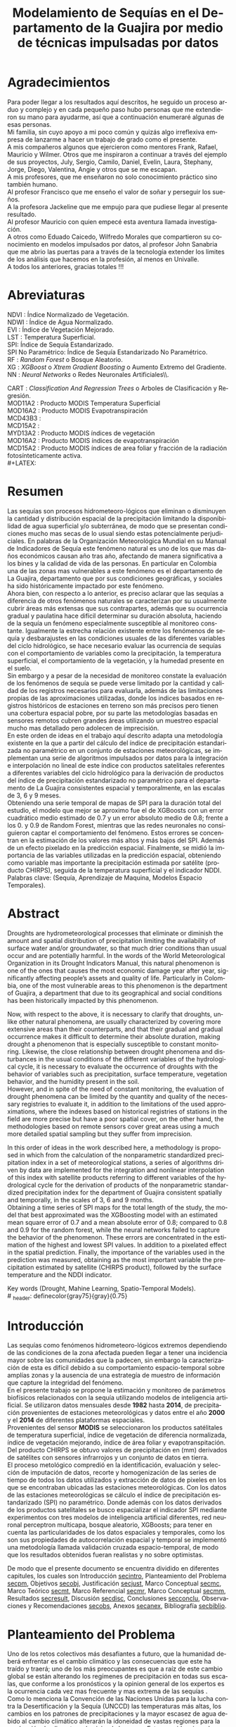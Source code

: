 #+TITLE: Modelamiento de Sequías en el Departamento de la Guajira por medio de técnicas impulsadas por datos
#+LaTeX_CLASS: report
#+LaTeX_CLASS_OPTIONS: [12pt,a4paper]
#+LANGUAGE:  es
#+OPTIONS:   H:4 num:t toc:nil title:nil \n:nil @:t ::t |:t ^:t -:t f:t *:t <:t
#+OPTIONS:   TeX:t LaTeX:t skip:nil d:nil todo:nil pri:nil tags:not-in-toc
#+LATEX_HEADER: \usepackage[spanish]{babel}
#+LATEX_HEADER: \usepackage[utf8]{inputenc}
#+LATEX_HEADER: \usepackage{subfigure}
#+LATEX_HEADER: \usepackage{graphicx}
#+LATEX_HEADER: \usepackage{amsfonts,bm}
#+LATEX_HEADER: \usepackage{amsmath}
#+LATEX_HEADER: \usepackage{amssymb}
#+LATEX_HEADER: \usepackage{ifsym}
#+LATEX_HEADER: \usepackage{marvosym}
#+LATEX_HEADER: \usepackage{url}
#+LATEX_HEADER: \usepackage{fourier}
#+latex_header: \usepackage[T1]{fontenc}
#+LATEX_HEADER: \usepackage{geometry}
#+LATEX_HEADER: \geometry{left=2.5cm,right=2.5cm,top=2.5cm,bottom=4cm}
#+LATEX_HEADER: \linespread{1.2}
#+EXPORT_EXCLUDE_TAGS: noexport
#+latex_header: \usepackage{longtable}
#+latex_header: \usepackage{epsfig}
#+latex_header: \usepackage{epic}
#+latex_header: \usepackage{eepic}
#+latex_header: \usepackage{soul}
#+latex_header: \usepackage{enumitem}
#+latex_header: \usepackage{booktabs}
#+latex_header: \usepackage{multirow}
#+latex_header: \usepackage[normalem]{ulem}
#+latex_header: \usepackage{hyperref}
#+LATEX_HEADER: \hypersetup{colorlinks=true, linkcolor=black, citecolor=black, anchorcolor = black, citecolor = black, filecolor = black, urlcolor = black}
#+latex_header: \usepackage{titlesec, blindtext, color}
#+latex_header: \newcommand{\hsp}{\hspace{20pt}}
#+latex_header: \titleformat{\chapter}[hang]{\Huge\bfseries}{\thechapter\hsp\textcolor{gray75}{|}\hsp}{0pt}{\Huge\bfseries}
#+latex_header: \usepackage{fancyhdr}
#+latex_header: \pagestyle{fancy}
#+LATEX_HEADER: \usepackage{subcaption}
#+LATEX_HEADER: \captionsetup[table]{skip=8pt}
# +PROPERTY: header-args : exports none :tangle "~/Dropbox/Anteproyecto/bibliography/sequia.bib"

# +PROPERTY: header-args : exports none :tangle "~/Dropbox/bibliography/biblioteca.bib"


# +LATEX_HEADER: \usepackage{biblatex} \DeclareFieldFormat{apacase}{#1} \addbibresource{~/Dropbox/Anteproyecto/bibliography/sequia.bib}

# biblatex
# +LATEX_HEADER: \addbibresource{~/Dropbox/Anteproyecto/bibliography/sequia.bib}
# +LATEX_HEADER: \addbibresource{~/Dropbox/Anteproyecto/bibliography/sequia.bib}

# +LATEX_HEADER: \usepackage{parskip}
# +LATEX_HEADER: \bibliographystyle{ieeetran}
# +LATEX_HEADER: \usepackage[natbib=true,backend=biber]{biblatex}
# +LATEX_HEADER: \addbibresource{~/Dropbox/bibliography/biblioteca.bib}



#+LATEX_HEADER: \usepackage{parskip}
#+LATEX_HEADER: \bibliographystyle{ieeetran}
#+LATEX_HEADER: \usepackage[natbib=true,backend=biber]{biblatex}
#+LATEX_HEADER: \addbibresource{~/Dropbox/Anteproyecto/bibliography/sequia.bib}
# +PROPERTY: header-args : exports none :tangle "/home/juan//Dropbox/Anteproyecto/bibliography/sequia.bib"
#+KEYWORDS:   Sequı́a, Aprendizaje de Maquina, Modelos Espacio Temporales



#+BEGIN_EXPORT latex
  \begin{titlepage}
  \newpage
  %\setcounter{page}{1}
  \begin{center}
  \begin{figure}
  \centering%
  \epsfig{file=HojaTitulo/logo_univalle.eps,scale=0.12}%
  \end{figure}
  \thispagestyle{empty} \vspace*{0.1cm} \textbf{\huge
  Modelamiento de Sequ\'\i{}a en el departamento de La Guajira, Colombia}\\[5.5cm]
  \Large\textbf{Juan Sebasti\'an Vinasco Salinas}\\[5.5cm]
  \small Universidad del Valle\\
  Facultad de Ingenier\'\i{}a, Escuela Ingenier\'\i{}a Civil y Geom\'atica\\
  Santiago de Cali, Colombia\\
  2022\\
  \end{center}

  \newpage{\pagestyle{empty}\cleardoublepage}

  \newpage
  \begin{center}
  \thispagestyle{empty} \vspace*{0cm} \textbf{\huge
  Modelamiento de Sequ\'\i{}a en el departamento de la Guajira, Colombia}\\[2.0cm]
  \Large\textbf{Juan Sebasti\'an Vinasco Salinas}\\[2.0cm]
  \small Trabajo de grado presentado como requisito para optar al
  t\'{\i}tulo de:\\
  \textbf{Ingeniero Topogr\'afico}\\[2.0cm]
  Director:\\
  MSc. Francisco Luis Hernandez Torres \\[2.0cm]
  L\'{\i}nea de Investigaci\'{o}n:\\
  Modelamiento y monitoreo de fen\'omenos biof\'\i{}sicos \\
  Grupo de Investigaci\'{o}n en Percepci\'on Remota\\[2.0cm]
  Universidad del Valle\\
  Facultad de Ingenier\'\i{}a, Escuela Ingenier\'\i{}a Civil y Geom\'atica\\
  Santiago de Cali, Colombia\\
  2022\\
  \end{center}

  \newpage{\pagestyle{empty}\cleardoublepage}

  \newpage
  \thispagestyle{empty} \textbf{}\normalsize
  \\\\\\%
  \textbf{Alea iacta est}\\[4.0cm]



  \begin{flushright}
  \begin{minipage}{8cm}
      \noindent
          \small
          If you did not understand the nature of the beasts,\\
          \\[1.0cm]
          it would be of little use to know the mechanics of their anatomy. \\
  \end{minipage}
  \end{flushright}


  \newpage{\pagestyle{empty}\cleardoublepage}
\end{titlepage}






#+END_EXPORT

#  \newpage

* Agradecimientos
  :PROPERTIES:
  :UNNUMBERED: notoc
  :END:

  Para poder llegar a los resultados aquí descritos, he seguido un
  proceso arduo y complejo y en cada pequeño paso hubo personas que me extendieron su mano para ayudarme, así que a continuación enumeraré algunas de esas personas. \\

  Mi familia, sin cuyo apoyo a mi poco común y quizás algo irreflexiva
  empresa de lanzarme a hacer un trabajo de grado como el presente.\\

  A mis compañeros algunos que ejercieron como mentores Frank, Rafael,
  Mauricio y Wilmer. Otros que me inspiraron a continuar a través del
  ejemplo de sus proyectos, July, Sergio, Camilo, Daniel, Evelin, Laura,
  Stephany, Jorge, Diego, Valentina, Angie y otros que se me escapan.\\

  A mis profesores, que me enseñaron no solo conocimiento práctico sino también humano.\\

  Al profesor Francisco que me enseño el valor de soñar y perseguir los sueños.\\

  A la profesora Jackeline que me empujo para que pudiese llegar al presente resultado.\\

  Al profesor Mauricio con quien empecé esta aventura llamada investigación.\\

  A otros como Eduado Caicedo, Wilfredo Morales que compartieron su conocimiento en modelos impulsados por datos, al profesor John Sanabria que me abrio las puertas para a través de la tecnología extender los limites de los análisis que hacemos en la profesión, al menos en Univalle.\\

  A todos los anteriores, gracias totales !!! \\


#+LATEX:  \newpage

* Abreviaturas
  :PROPERTIES:
  :UNNUMBERED: notoc
  :END:

 NDVI : Índice Normalizado de Vegetación.\\

 NDWI : Índice de Agua Normalizado.\\

 EVI : Índice de Vegetación Mejorado. \\

 LST : Temperatura Superficial. \\

SPI: Índice de Sequía Estandarizado.\\

 SPI No Paramétrico: Índice de Sequía Estandarizado No Paramétrico.\\

 RF : /Random Forest/ o Bosque Aleatorio.\\

 XG : /XGBoost/ o /Xtrem Gradient Boosting/ o Aumento Extremo del Gradiente.\\

 NN : /Neural Networks/ o Redes Neuronales Artificiales\\.

 CART : /Classification And Regression Trees/ o Arboles de Clasificación y Regresión. \\

 MOD11A2 : Producto MODIS Temperatura Superficial \\

 MOD16A2 : Producto MODIS Evapotranspiración \\

 MCD43B3 : \\
 MCD15A2 : \\
 MYD13A2 : Producto MODIS índices de vegetación \\
 MOD16A2 : Producto MODIS índices de evapotranspiración \\
 MCD15A2 : Producto MODIS índices de area foliar y fracción de la radiación fotosínteticamente activa. \\
#+LATEX:  \newpage
* Resumen
  :PROPERTIES:
  :UNNUMBERED: notoc
  :END:

  Las sequías son procesos hidrometeoro-lógicos que eliminan o disminuyen la cantidad y distribución espacial de la precipitación limitando la disponibilidad de agua superficial y/o subterránea, de modo que se presentan condiciones mucho mas secas de lo usual siendo estas potencialmente perjudiciales. En palabras de la Organización Meteorológica Mundial en su Manual de Indicadores de Sequía este fenómeno natural es uno de los que mas daños económicos causan año tras año, afectando de manera significativa a los bines y la calidad de vida de las personas. En particular en Colombia una de las zonas mas vulnerables a este fenómeno es el departamento de La Guajira, departamento que por sus condiciones geográficas, y sociales ha sido históricamente impactado por este fenómeno.\\

  Ahora bien, con respecto a lo anterior, es preciso aclarar que las sequías a diferencia de otros fenómenos naturales se caracterizan por su usualmente cubrir áreas más extensas que sus contrapartes, además que su ocurrencia gradual y paulatina hace difícil determinar su duración absoluta, haciendo de la sequía un fenómeno especialmente susceptible al monitoreo constante. Igualmente la estrecha relación existente entre los fenómenos de sequía y desbarajustes en las condiciones usuales de las diferentes variables del ciclo hidrológico, se hace necesario evaluar las ocurrencia de sequías con el comportamiento de variables como la precipitación, la temperatura superficial, el comportamiento de la vegetación, y la humedad presente en el suelo.\\

  Sin embargo y a pesar de la necesidad de monitoreo constate la evaluación de los fenómenos de sequía se puede verse limitado por la cantidad y calidad de los registros necesarios para evaluarla, además de las limitaciones propias de las aproximaciones utilizadas, donde los indices basados en registros históricos de estaciones en terreno son más precisos pero tienen una cobertura espacial pobre, por su parte las metodologías basadas en sensores remotos cubren grandes áreas utilizando un muestreo espacial mucho mas detallado pero adolecen de imprecisión.\\

  En este orden de ideas en el trabajo aquí descrito adapta una metodología existente en la que a partir del cálculo del índice de precipitación estandarizada no paramétrico en un conjunto de estaciones meteorológicas, se implementan una serie de algoritmos impulsados por datos para la integración e interpolación no lineal de este índice con productos satelitales referentes a diferentes variables del ciclo hidrológico para la derivación de productos del índice de precipitación estandarizado no paramétrico para el departamento de La Guajira consistentes espacial y temporalmente, en las escalas de 3, 6 y 9 meses.\\

  Obteniendo una serie temporal de mapas de SPI para la duración total del estudio, el modelo que mejor se aproximo fue el de XGBoosts con un error cuadrático medio estimado de 0.7 y un error absoluto medio de 0.8; frente a los 0. y 0.9 de Random Forest, mientras que las redes neuronales no consiguieron captar el comportamiento del fenómeno. Estos errores se concentran en la estimación de los valores más altos y más bajos del SPI. Además de un efecto pixelado en la predicción espacial. Finalmente, se midió la importancia de las variables utilizadas en la predicción espacial, obteniendo como variable mas importante la precipitación estimada por satélite (producto CHIRPS), seguida de la temperatura superficial y el indicador NDDI.\\

  Palabras clave: (Sequía, Aprendizaje de Maquina, Modelos Espacio Temporales).


* Abstract
   :PROPERTIES:
  :UNNUMBERED: notoc
  :END:

Droughts are hydrometeorological processes that eliminate or diminish the amount and spatial distribution of precipitation limiting the availability of surface water and/or groundwater, so that much drier conditions than usual occur and are potentially harmful. In the words of the World Meteorological Organization in its Drought Indicators Manual, this natural phenomenon is one of the ones that causes the most economic damage year after year, significantly affecting people’s assets and quality of life. Particularly in Colombia, one of the most vulnerable areas to this phenomenon is the department of Guajira, a department that due to its geographical and social conditions has been historically impacted by this phenomenon.\\


Now, with respect to the above, it is necessary to clarify that droughts, unlike other natural phenomena, are usually characterized by covering more extensive areas than their counterparts, and that their gradual and gradual occurrence makes it difficult to determine their absolute duration, making drought a phenomenon that is especially susceptible to constant monitoring. Likewise, the close relationship between drought phenomena and disturbances in the usual conditions of the different variables of the hydrological cycle, it is necessary to evaluate the occurrence of droughts with the behavior of variables such as precipitation, surface temperature, vegetation behavior, and the humidity present in the soil.\\

However, and in spite of the need of constant monitoring, the evaluation of drought phenomena can be limited by the quantity and quality of the necessary registries to evaluate it, in addition to the limitations of the used approximations, where the indexes based on historical registries of stations in the field are more precise but have a poor spatial cover, on the other hand, the methodologies based on remote sensors cover great areas using a much more detailed spatial sampling but they suffer from imprecision.\\


In this order of ideas in the work described here, a methodology is proposed in which from the calculation of the nonparametric standardized precipitation index in a set of meteorological stations, a series of algorithms driven by data are implemented for the integration and nonlinear interpolation of this index with satellite products referring to different variables of the hydrological cycle for the derivation of products of the nonparametric standardized precipitation index for the department of Guajira consistent spatially and temporally, in the scales of 3, 6 and 9 months.\\

Obtaining a time series of SPI maps for the total length of the study, the model that best approximated was the XGBoosting model with an estimated mean square error of 0.7 and a mean absolute error of 0.8; compared to 0.8 and 0.9 for the random forest, while the neural networks failed to capture the behavior of the phenomenon. These errors are concentrated in the estimation of the highest and lowest SPI values.  In addition to a pixelated effect in the spatial prediction. Finally, the importance of the variables used in the prediction was measured, obtaining as the most important variable the precipitation estimated by satellite (CHIRPS product), followed by the surface temperature and the NDDI indicator. \\


  Key words (Drought, Mahine Learning, Spatio-Temporal Models). \\
# \latex_header: definecolor{gray75}{gray}{0.75}

#+BEGIN_EXPORT latex
\tableofcontents
\listoffigures
\listoftables
#+END_EXPORT

* Introducción
<<secintro>>


Las sequías como fenómenos hidrometeoro-lógicos extremos dependiendo de las condiciones de la zona afectada pueden llegar a tener una incidencia mayor sobre las comunidades que la padecen, sin embargo la caracterización de esta es difícil debido a su comportamiento espacio-temporal sobre amplías zonas y la ausencia de una estrategía de muestro de información que capture la integridad del fenómeno.\\

En el presente trabajo se propone la estimación y monitoreo de parámetros biofísicos relacionados con la sequía utilizando modelos de inteligencia artificial. Se utilizaron datos mensuales desde *1982* hasta *2014*, de precipitación provenientes de estaciones meteorológicas y datos entre el año *2000* y el *2014* de diferentes plataformas espaciales.\\

Provenientes del sensor *MODIS* se seleccionaron los productos satélitales de temperatura superficial, índice de vegetación de diferencia normalizada, índice de vegetación mejorando, índice de área foliar y evapotranspitación.\\

Del producto CHIRPS se obtuvo valores de precipitación en (mm) derivados de satélites con sensores infrarrojos y un conjunto de datos en tierra.\\

El proceso metológico compredió en la identificación, evaluación y selección de imputación de datos, recorte y homogenización de las series de tiempo de todos los datos utilizados y extracción de datos de pixeles en los que se encontraban ubicadas las estaciones meteorológicas. Con los datos de las estaciones meteorológicas se cálculo el índice de precipitación estandarizado (SPI) no paramétrico. Donde además con los datos derivados de los productos satelitales se busco espacializar el indicador SPI mediante experimentos con tres modelos de inteligencia artificial diferentes, red neuronal perceptron multicapa, bosque aleatorio, XGBoosts; para tener en cuenta las particularidades de los datos espaciales y temporales, como los son sus propiedades de autocorrelación espacial y temporal se implementó una metodología llamada validación cruzada espacio-temporal, de modo que los resultados obtenidos fueran realistas y no sobre optimistas.

De modo que el presente documento se encuentra dividido en diferentes capitules, los cuales son Introducción [[secintro]], Planteamiento del Problema [[secpm]], Objetivos [[secobj]], Justificación [[secjust]], Marco Conceptual [[secmc]], Marco Teórico [[secmt]], Marco Referencial [[secmr]], Marco Conceptual [[secmm]], Resultados [[secresult]], Discusión [[secdisc]], Conclusiones [[secconclu]], Observaciones y Recomendaciones [[secobs]], Anexos [[secanex]], Bibliografía [[secbiblio]].

* Planteamiento del Problema
<<secpm>>

Uno de los retos colectivos más desafiantes a futuro, que la humanidad deberá enfrentar es el cambio climático y las consecuencias que este ha traído y traerá; uno de los más preocupantes es que a raíz de este cambio global se están alterando los regímenes de precipitación en todas sus escalas, que conforme a los pronósticos y la opinion general de los expertos es la ocurrencia cada vez mas frecuente y mas extrema de las sequías  \cite{schwalm2017global} .\\

Como lo menciona la Convención de las Naciones Unidas para la lucha contra la Desertificación y la Sequía (UNCCD) las temperaturas más altas, los cambios en los patrones de precipitaciones y la mayor escasez de agua debido al cambio climático alterarán la idoneidad de vastas regiones para la producción de alimentos y la vivienda humana \cite{unccd2017global}. Esto se evidencia en la constante batida de records de temperatura global, año a año. \\

A nivel mundial la situación es preocupante, la ocurrencia de sequías en todo el globo, ha impactado los recursos en países africanos como Somalia, Sudan del Sur, Nigeria y Yemen, afectando un estimado de 20 Millones de personas \cite{Nyt}. Pero la sequía también afecta a países altamente industrializados, en el estado Norteamericano de California recientemente terminó una sequía de seis años, la pero desde que se tienen registros, impactando el estilo de vida y la producción pecuaria de este estado Norte Americano\cite{Nyt}.

En Colombia, una de las zonas que ha sido gravemente afectada por este fenómeno es el Departamento de La Guajira, zona de l país en la que la prolongada sequía de varios años aumento el desabastecimiento de agus y disminuyo los niveles de seguridad alimentaria, afectando unas 63.000 personas \cite{Wfp}, causando además la muerte de unos 4.770 niños entre 2007 y 2015 \cite{DW} .\\

Este territorio tiene dos particularidades que lo hacen altamente vulnerable a las sequías, una es la alta tasa de pobreza que llega al 53.3%, lo que lo convierte en el segundo departamento del país en este sentido \cite{DPS}, y sus condiciones geográficas de ser en buena medida una zona semi-desértica, su clima es árido seco \cite{GLG}, asimismo su hidrografía presenta una muy baja regulación hídrica (es decir muchos causes son temporales) \cite{garcia2014estudio}, limitando la recuperación que puedan tener tanto los ecosistemas como las personas a los fenómenos de sequía. \\

Ahora bien el estudio de la sequía en La Guajira se basa en redes meteorológicas e hidrológicas, en palabras de la Organización Meteorológica Mundial en países en desarrollo suelen tener una densidad de estaciones inadecuada (insuficiente representatividad espacial) para medir los principales parámetros climáticos y de abastecimiento de agua, además la calidad de los datos también es un problema, debido a las lagunas temporales de que adolencen o a la inadecuada longitud de los registros  \cite{wmo2006vigilancia}. Esto se evidencia en la presencia de solo dos estaciones meteorológicas automáticas en el departamento, que se suman a unas 100 estaciones no automáticas, para cubrir un área aproximada de unos 20.848 km².\\

En este orden de ideas la problemática ambiental que genera la ocurrencia de sequías y otras problemáticas ambientales en general, requieren de un intenso trabajo de levantamiento de datos y generación de información que permitan la construcción adecuada y oportuna de medidas de adaptación, y manejo tendientes a tratar el problema.


#+LATEX: \newpage
#+LATEX: \afterpage{\FloatBarrier}

* Objetivos
<<secobj>>

** Objetivo General:
Representar el comportamiento espacio temporal de la sequía en el departamento de La Guajira, por medio de técnicas de aprendizaje automático, y haciendo uso de variables biofísicas.\\


** Objetivos Específicos
- Caracterizas las variables que permitan evaluar la sequía en las condiciones semi-desérticas de La Guajira.\\
- Modelar las condiciones de Sequía de La Guajira, por medio de información espacio temporal, entre los años *2000* y *2012*.\\
- Validar los resultados obtenidos con información de estaciones meteorológicas.\\


* Justificación
<<secjust>>

El secretario general de la Organización Meteorológica Mundial, M. Jarraud menciona "A lo largo de la historia de la humanidad, la sequía ha sido uno de los problemas que han afectado a nuestro bienestar y a la seguridad alimentaria" \cite{wmo2006vigilancia}. Sin embargo es necesario precisar que la sequía no es en si misma un desastre, sino que puede llegar a serlo en función de sus efectos sobre la población local, sobre la economía y sobre el ambiente y en función de la capacidad de estos últimos para hacer frente al fenómeno y recuperarse de tales efectos \cite{wmo2006vigilancia}.\\

Para el caso del departamento de La Guajira, este ultimo aspecto, toma preponderancia, pues la población de este departamento tiene unos altos índices de pobreza que llegan al 53% \cite{DPS}. Además la habitan alrededor de 267.000 indígenas wayuu \cite{DPS} que se concentran en las zonas más áridas y secas del departamento por estas mismas condiciones geográficas, este pueblo tiene condiciones de vida nómadas y semi-nómadas, lo anterior es preocupante pues habla de una población con problemas y vulnerabilidades grandes para hacerle frente a los fenómenos de sequía.\\

En este punto cobra importancia la gestión de los riesgos de sequía que tiene por objeto mejorar la capacidad de la sociedad para hacer frente a ese fenómeno, donde la vigilancia y alerta temprana de la sequía son dos componentes importantes en la gestión del riesgos de sequía \cite{wmo2006vigilancia} .\\

En este orden de ideas, los beneficios que trae la implementación de este proyecto son diversos, pues la información generada y comunicada tendrá incidencia en la toma de decisiones.\\

Decisiones sobre la gestión del recurso hídrico, van a permitir la adopción oportuna de medidas para mitigar la desertificación y la sequía impactando a sectores como la agricultura y la ganadería tanto a gran escala como la de subsistencia, además permitir el adecuado manejo de las concesiones de agua de la industria minera del departamento.\\

Permitirá además una mejoría significativa en la planeación y ejecución de obras para la captación y potibilización de agua  \cite{minvivienda},  pues sectorizar las zonas más afectadas por la sequía, en conjunto con otra información como la hidrografía superficial y subterránea (acuíferos), posibilita que estas obras se ubiquen en los lugares con las mejores condiciones, impactando a su vez la calidad y oferta continua del recurso hídrico. \\

Por otro lado decisiones en cuanto a política pública, guiados por este estudio de la mano de la previsión y las alertas sobre las condiciones de sequía facultaría al Estado para mitigar los efectos de las sequías en la salud de la población por medio de campañas que minimicen cifras como la de menores muertos, igualmente políticas públicas tienen el potencial de impactar positivamente sobre los medios de subsistencia de la población para que se adapten mejor a las condiciones secas.\\




* Marco Conceptual
<<secmc>>

** Sequía
<<secdef>>

La sequía es un fenómeno hidrometeorológico, en el que a raíz de un déficit en la disponibilidad del recurso hídrico desencadenado por una baja relativa respecto a los niveles promedio de la precipitación, se genera una perturbación generalizada en todas las partes constituyentes del ciclo hidrológico, afectando una región geográfica particular, durante un intervalo de tiempo acotado. \\

Un aspecto importante a tener en cuenta es que a diferencia de otros fenómenos naturales causantes de desastres, las sequías son acontecimientos que se desarrollan de manera lenta en el tiempo y extendida en el espacio, es decir su formación se ve en términos de semanas y meses, en casos extremos en años (no confundir con desertificación). \\

En consecuencia, la sequía es un fenómeno hidrológico incluido en el contexto del ciclo hidrológico, y dada su ocurrencia, sus efectos se van propagando en cada parte del sistema, tomando diferentes denominaciones según la clase de recurso hídrico impactado, a continuación se describen los tipos de sequía mas aceptados en la literatura y en particular se señala la variable del ciclo hidrológico afectada. \\

*** Sequía Meteorológica
<<seqmeteo>>

Este tipo de sequía es el más común y se caracteriza por ser la primera en manifestarse, podría definirse como un déficit de precipitación prolongado por cierto periodo de tiempo respecto al comportamiento normal o promedio de la zona geográfica de estudio.\\

*** Sequía Agrícola
<<seqagri>>
Esta se presenta como consecuencia de la anterior y en esta se evidencia como la falta de agua precipitada disminuye la cantidad de agua almacenada en el suelo (humedad del suelo), afectando así la disponibilidad del recurso hídrico en la zona de raíces para las plantas y cultivos; lo clave en este tipo de sequías es la modelación de la humedad del suelo, y el estrés hídrico de las plantas.[fn:4] \\



*** Sequía Socio-económica
<<seqecono>>

Finalmente, la afectación sufrida por la sociedades humanas generada por un fenómeno de sequía se denomina sequía socio-económica, y su impacto se puede vislumbrar en como la falta del recurso hídrico altera el desempeño normal de las personas, es la más difícil de modelar por que afecta temas como la provisión de servicios públicos, limitaciones a las industrias en la producción por falta de agua, entre muchos otros. Y no solo depende de las condiciones naturales sino que también inciden variables como la resiliencia de las comunidades o el sector económico estudiado.[fn:4] \\


# defino detalladamente los tipos de datos
Los sensores remotos y las rachas de datos hidrometeorológicos son la forma es que se recolecta la información necesaria para modelar la sequía, en este contexto estas se definirán a continuación.\\




** Rachas de datos hidrometeorológicos

Las rachas de datos hidrometeorológicos se refieren a datos climáticos u ambientales tomados en campo con el objetivo de estudiar o monitorear un fenómeno bio-físicos que pueden ser muy distintas mediciones con muy diferentes estrategias de medición. Eso sí dadas las características de la sequía como se menciona en la sección  [[modseq]], es preciso usar variables ambientales relacionadas con el ciclo hidrológico, mas aún dados los largos periodos de retorno de la sequía, es preponderante que los registros sean de la más larga duración posible, registros de variables como la precipitación, la temperatura y la evapotranspitación (por poner algunos ejemplos) de las estaciones climatológicas e hidrometeorológicas de una zona geográfica en particular. \\

** Sensores Remotos
<<secsr>>

Los sensores remotos son en su definición mas general todos aquellos instrumentos capaces de obtener información sobre un objetivo de manera indirecta o a distancia; no obstante la clase específica de sensores remotos útiles para el estudio de la sequía se refiere usualmente a sensores transportados en vehículos satelitales, el estudio de las diferentes variables bio-físicas a través de dichos sensores se conoce por diferentes nombres, sensores remotos o teledetección en la literatura norteamericana u observación de la tierra en la literatura europea[fn:5].\\

Ahora bien de forma más formal la  *Teledetección* es el proceso de detección y monitoreo de características físicas de un cuerpo mediante la medición de la radiación reflejada, emitida o dispersada por este[fn:6][fn:7][fn:8] \cite{schwalm2017global}.\\

#+CAPTION: Ejemplo de como es el muestreo de información realizado por un sensor remoto.
#+ATTR_LATEX: :width 8cm
#+LABEL: fig:AQUA2
[[~/Dropbox/0_Tesis/imagenes/AQUA2.png]]

Una característica importante del tipo de información básica derivada de sensores remotos es que por sus características intrínsecas como la distancia entre el sensor y el objetivo, el intervalo de tiempo entre observaciones o las longitudes de onda utilizadas para caracterizar la cubierta observada se suele clasificar los datos de acuerdo a las siguientes categorías.\\

- *Resolución Espacial* esta se refiere a el tamaño mínimo del objetivo que un sensor puede caracterizar individualmente, es expresada usualmente como el tamaño del pixel sobre el terreno, cuyas unidades son metros.\\

#+CAPTION: Resolución Espacial
#+ATTR_LATEX: :width 8cm
#+LABEL: fig:rasters-are-pixels
[[~/Dropbox/0_Tesis/imagenes/rasters-are-pixels.png]]

- *Resolución Temporal* esta se refiere a el intervalo de tiempo entre tomas por parte del sensor, dada la ubicación de estos sensores en orbita terrestre solo es posible sensar un objetivo con las mismas condiciones cada cierto intervalo de tiempo, cuyas unidades son días o minutos.\\

  En particular la resolución espacial y temporal tienen una relación inversamente proporcional, entre mas alta la resolución espacial, mas baja es la temporal; sin embargo esto evoluciona con los nuevos desarrollos en instrumentación.\\

- *Resolución Espectral* esta se refiere a la parte del espectro electromagnético que es observada por el sensor, usualmente son unas cuantas franjas estrechas, cuyas unidades son micrómetros.\\

  En particular los sensores usados en el presente trabajo toman información en longitudes de onda de la zona visible, infrarrojo cercano e infrarrojo térmico.\\

#+CAPTION: Espectro Electromagnético
#+ATTR_LATEX: :width 8cm
#+LABEL: fig:rasters-emspectrum
[[~/Dropbox/0_Tesis/imagenes/rasters-emspectrum.png]]


- *Resolución Radiométrica* esta se refiere al nivel de detalle con el que el sensor es capaz de discernir entre dos diferentes respuestas, es decir que tan sensible es a los cambios en la señal, se suele medir en el número de bits en los que el sensor graba la información captada.\\

  Esta resolución también a ido evolucionando en el tiempo y usualmente los sensores más modernos tienen mayores capacidades.\\


** Modelamiento de Sequías
<<modseq>>

# defino por la sequia es dificil de modelar
Es preciso aclarar que las sequías se constituyen en uno de los peligros naturales más costosos económicamente hablando además de ser uno de los técnicamente mas desafiantes  \cite{svoboda2016handbook}; puesto que las zonas afectadas usualmente cubren áreas mucho mas extensas que la de otros fenómenos naturales considerados desastres (por ejemplo un inundación), sumado a el hecho de que su ocurrencia es gradual o paulatina, esto la hace especialmente susceptible al monitoreo constante  \cite{svoboda2016handbook}. \\

# introduzco las estrategias para modelar la sequia
Ahora bien desde el punto de vista del modelamiento del fenómeno, y haciendo énfasis en las características de este, entre otras un comportamiento altamente variable tanto en el espacio, como en el tiempo; Dada la complejidad señalada, y con el objetivo de usar una métrica resumen del comportamiento del fenómeno se han desarrollado y adoptado según el caso diferentes índices para medir el comportamiento de la sequía. \\

Podemos dividir estos índices en dos grandes familias, los índices relacionados a las rachas de datos hidrometeorológicos y aquellos que tienen su origen en datos derivados de teledetección espacial.\\


# modelamiento temporal o clasico
Para empezar los índices basados en rachas de datos hidrometeorológicos, usualmente desarrollan diferentes técnicas de transformación, ponderación, y estandarización de variables relacionadas al ciclo hidrológico \cite{CaracterizacionSequias}. Entre los indicadores mas utilizados encontramos el Índice de Precipitación Estandarizado o *SPI*, y el *Índice de Sequía de Palmer*. El primero es un tipo de estandarización de la precipitación, y es usado para el modelamiento de sequías meteorológicas, el segundo mas complejo que el anterior usa una aproximación a un balance hídrico sobre la zona de estudio.\\

# adolencen estos metodos
Ahora bien, este tipo de aproximaciones tienen varias limitaciones, la principal recae sobre la disponibilidad y calidad de los datos necesarios para calcular los índices, esta es los periodos de retorno propios del ciclo hidrológico, por lo que es necesario que las rachas de datos tenga un mínimo de 30 años continuos.\\

Por otro lado, dado que estos índices de sequía son cálculados, en base a datos de estaciones meteorológicas o hidrológicas, también es cierto que las estimaciones son confiables en el punto exacto en el que se muestreo la información. Por lo que la información de la sequía carece de una dimensión espacial.\\

# geoestadistica como estrategia para espacializar
Para esto ultimo, se han aplicado estimaciones basadas en una rama de la estadística llamada geo-estadística, que tiene entre otros como objetivo estimar los valores de una variables en el espacio dado un muestro espacial. Sin embargo la precisión de estas aproximaciones no es la deseable. \\

# modelamiento por radiación electromagnética
Por otro lado, y desde los años ochentas, se han desarrollado, pero sobretodo adaptado índices basados en la teledetección como aproximación a la sequía, dada la capacidad de la teledetección para capturar información relacionada con el contenido de clorofila, humedad de la hoja o temperatura de la superficie \cite{CaracterizacionSequias}.\\

Uno de los indicadores clásicos para seguir el comportamiento del estado vegetativo de las plantas en el /Índice de Vegetación Normalizado/ o *NDVI*, variaciones de este como el /Índice de Vegetación Mejorado/ también son ampliamente usados. Otros como el /Índice de Área Foliar/ o el /Índice de Agua Normalizado/ o el /Índice de Sequía Normalizado/ pueden ser buenos descriptores del comportamiento de la sequía.\\

Sin embargo , los datos remotamente sensados, pueden ser usados como entrada para complejos modelos de inversión de la transferencia radiativa y calcular otro tipo de variables de interés como lo son la Temperatura Superficial o *LST* por sus siglas en ingles (/Land Surface Temperature/) o incluso estimaciones de la /Evapotranspiración/ (*ET*) o incluso estimaciones de la precipitación.\\

Sin embargo estos métodos usualmente adolecen precisiones altas para caracterizar el comportamiento de la sequía.\\


# Fin de los metodos clasicos
Ahora bien, el paso lógico seria mezclar información proveniente de las rachas hidrológicas y de los datos remotamente sensados para obtener productos de sequía operacionales con una alta precisión y una distribución homogénea en el espacio. Sabido que no existe una manera obvia de combinar estas fuentes de datos y de su comportamiento no lineal, el uso de métodos impulsados por datos puede ser una manera factible de combinar esta información.\\

** Técnicas basadas en modelos impulsados por datos para el modelamiento de Sequías

Los modelos impulsados por datos son una familia de modelos y/o algoritmos capaces de establecer relaciones entre distintas variables y adaptarse de acuerdo al fenómeno estudiado, esta flexibilidad los hace atractivos para entre otras cosas servir de puente entre los diferentes tipos de datos recolectados para modelar la sequía y fusionarlos de manera que se explote los puntos fuertes de cada estrategia y se cubran los puntos débiles.\\

Genéricamente los modelos impulsados por datos son conocidos como "/Inteligencia Artificial/", y se corresponde con el estado actual del intento de la humanidad por sintetizar su propia inteligencia, ahora bien los modelos impulsados por datos son un conjunto enorme de algoritmos y modelos matemáticos, alimentado por otras ramas del saber, entre sus grandes a portantes tenemos a el /Aprendizaje Estadístico/ y el /Aprendizaje de Maquina/.\\

Actualmente varios de los algoritmos desarrollados en esta rama del saber se encuentran en desuso, y la mayoría de los esfuerzos se centran en dos grandes familias, los algoritmos basados en arboles de decisión, y los algoritmos basados en redes neuronales artificiales, en particular un sub-grupo de estos modelos conocido como /Aprendizaje Profundo/, ha recibido mucha atención desde el 2014 año en el que se empezó a popularizar en el campo de la visión por computador; sin embargo este se encuentra por fuera del alcance de este trabajo.\\



* Marco Teórico
<<secmt>>

Continuando con el capitulo anterior la Parte [[secmc]] donde se presentan algunas definiciones sobre los temas que se tocan en este documento, procederemos a formalizar teóricamente dichas definiciones relevantes.

** Sequía
# Aproximacion matematica a la sequia definir SPI y SPI no estandarizado
Para empezar y recapitulando en la sección [[secdef]] la sequía es básicamente una perturbación sobre el ciclo hidrológico, la aproximación mas obvia a la sequía meteorológica es medir la perturbación del agua precipitada sobre la región de estudio. \\

Existen distintas maneras de modelar la perturbación o el déficit de la precipitación sin embargo la Organización Meteorológica Mundial recomienda el uso de entre otros el Índice de Precipitación Estandarizado o *SPI*, este fue introducido por investigadores de la Universidad Estatal de Colorado \cite{mckee1995drought}. y fue diseñado para cuantificar los déficits de precipitación a partir de una serie o racha de datos de precipitación medido continuamente por al menos 30 años.\\

Los posibles valores del SPI y su interpretación se listan en el cuadro [[tab:spi]].

#+tblname: tab:spi
#+CAPTION: Valores de Referencia del SPI\\
#+ATTR_LATEX: :align |l|r|
|--------------------+-------------------------|
| Valor SPI          | Intensidad de la Sequía |
|--------------------+-------------------------|
| SPI > 2.0          | Severamente Húmedo      |
| 1.5 < SPI <= 2.0   | Moderadamente Húmedo    |
| 1.0 < SPI <= 1.5   | Anormalmente Húmedo     |
| 1.0 <= SPI <= -1.0 | Normal                  |
| -1.5 <= SPI -1.0   | Anormalmente Seco       |
| SPI < -2.0         | Severamente Seco        |
|--------------------+-------------------------|

Para obtener el SPI original, se aplica el siguiente algoritmo a partir de los registros de precipitación, agregados en ventanas de 3, 6 o 9 meses comúnmente, luego se realiza la visualización en frecuencia de la precipitación acumulada.

Luego se verifica empíricamente que la precipitación no sigue una distribución normal o gaussiana, por lo que se aplica la siguiente ecuación [[eqn:gaussiana]] que corresponde a la función de densidad gamma \cite{fonnegra2017desarrollo}.\\

#+NAME: eqn:gaussiana
\begin{equation}
g(x) =  \frac{ 1 }{  \beta^{\alpha} \gamma(\alpha) } x^{\alpha - 1} e^{\frac{-x}{\beta} }, (x > 0)
\end{equation}

donde $\alpha$ es un parámetro de ajuste ($\alpha > 0$), $\beta$ es un parámetro de escala ($\beta >0$) y $x$ la cantidad de precipitación acumulada ($x>0$). De manera que la probabilidad acumulada de precipitación para una escala de tiempo dada es de ([[eqn:prob]]):


#+NAME: eqn:prob
\begin{equation}
G(x); \int_{0}^{x} g(x)dx = \frac{ 1 }{  \beta^{\alpha} \gamma(\alpha) } = \int_{0}^{x} x^{\alpha - 1} e^{\frac{-x}{\beta} } dx
\end{equation}

Los parámetros de forma y escala ([[eqn:forma]], [[eqn:escala]]) se calculan usando las siguientes ecuaciones. \\

#+NAME: eqn:forma
\begin{equation}
\alpha = \frac{ 1 + \sqrt{(1 + \frac{ 4 * A }{3} )} }{ 4 * A}
\end{equation}

#+NAME: eqn:escala
\begin{equation}
\beta = \frac{\Bar{x}}{\alpha}
\end{equation}


Que a su vez dependen de una variable auxiliar definida por ([[eqn:aux]]):\\

#+NAME: eqn:aux
\begin{equation}
A = ln(\Bar{x}) - \frac{\sum ln (x)}{n}
\end{equation}


Donde n es el número de precipitaciones observadas y \Bar{x} es el promedio de la precipitación bajo la escala de interés \cite{fonnegra2017desarrollo}.\\


Dado que es posible que exista una precipitación de cero y la función gamma es indefinida para este valor, se aplica un factor de corrección al ajuste que depende de la precipitación nula. Donde la probabilidad acumulada total es de: ([[eqn:corr]])\\

#+NAME: eqn:corr
\begin{equation}
H(x) = q + (1 - q ) G(x)
\end{equation}

Donde q  es la probabilidad de que ocurra un cero y este se calcula como \(q= m/n\), siendo \(m\) el número de ceros en la serie de tiempo n. Por otra parte \((1-q)\) es la probabilidad de que no ocurra un cero \cite{fonnegra2017desarrollo}.\\

Ahora como para transformar esta función de densidad de probabilidad 	acumulada a la distribución normal, se aplica la siguiente ecuación ([[eqn:densidad]]):

#+NAME: eqn:densidad
\begin{equation}
H(x) = \frac{1}{\sqrt{2 \pi}} \int_{\infty}^{x} e^{\frac{-t^2}{2}}dt
\end{equation}

Dándose dos posibles casos de solución:\\


- Caso 1: 0 < H(x) \leqslant 0,5.

#+NAME: eqn:caso11
\begin{equation}
SPI = -( t - \frac{c_0 + c_1 t + c_2 t^2}{1 + d_1 t + d_2 t^2 d_3 ^t3})
\end{equation}

#+NAME: eqn:caso12
\begin{equation}
t = \sqrt{-2 * ln (H(x))}
\end{equation}

- Caso 2: 0.5 < H(x) \leqslant 1.


#+NAME: eqn:caso21
\begin{equation}
SPI =  t - \frac{c_0 + c_1 t + c_2 t^2}{1 + d_1 t + d_2 t^2 d_3 ^t3}
\end{equation}

#+NAME: eqn:caso22
\begin{equation}
t = \sqrt{-2 * ln(1-    H(x))}
\end{equation}


Con valores de constantes de: $c_0$ = 2,515517, $c_1$ = 0, 802853, $c_2$ = 0,010328, $d_1$ = 1, 432788, $d_2$ = 0,189269, $d_3$ =0, 001308 \cite{fonnegra2017desarrollo}.\\

Sin embargo este indicador adolece de algunas propiedades necesarias para su aplicación sobre extensas áreas geográficas. Entre estas la precipitación se constituye en el único dato de entrada del indicador, dejando de lado variables relevantes como lo son la temperatura, o la humedad del suelo \cite{svoboda2016handbook}.\\



Otra variable importante a tener en cuenta es la longitud mínima de registro necesaria para la aplicación de este índice que viene a ser de no menos de 20 años, y se recomiendan al menos 30 sin embargo en paı́ses en desarrollo como el que nos atañe estos registros son más bien escasos  y además de eso la consistencia de los datos usualmente no es la idónea y se presentan periodos de tiempo sin registros, o registros erróneos debido a daños en los sensores.\\


Finalmente la debilidad más importante del SPI en su cálculo ordinario presupone que el registro en frecuencia de la precipitación se ajusta a una distribución de probabilidad usualmente la distribución gamma, sin embargo y especialmente cuando existen áreas extensas y comportamiento climático variado se puede dar el caso que diferentes distribuciones de probabilidad se ajusten a diferentes condiciones climato-geográficas o sencillamente que el supuesto no se cumpla.\\


Esta última dificultad fue abordada en el año 2014 por dos investigadores de la universidad del California Irvine \cite{farahmand2015generalized}, que propusieron un marco general para la derivación de indicadores de sequía no paramétrica estandarizada.\\


Para esto los autores proponen sustituir el ajuste de una distribución de probabilidad (gamma en el ejemplo anterior), por una función de probabilidad empı́rica, por medio de un método llamada empirical gringorten plotting position. Lo anterior expresado de una forma más formal, se describe en la siguiente sección:\\


Partiendo de la ecuación (5 -8 [[eqn:gaussiana]] ), el método propone reemplazar la función gamma por la posición de graficación de 	gringorten denotada por ([[eqn:prob2]]):\\

#+NAME: eqn:prob2
\begin{equation}
p(X_i) = \frac{i - 0.44}{n + 0.12}
\end{equation}

donde n denota el tamaño de la muestra, i denota el rango de la precipitación no cero, y p(xi) corresponde a la probabilidad empírica. Usando esta aproximación empírica	no necesita de la ecuaciones (5-14, 5-15, 5-16, 5-17, 5-18 )  ([[eqn:densidad]],[[eqn:caso11]],[[eqn:caso12]],[[eqn:caso22]])
para derribar probabilidades empíricas la salida de la ecuación p(X)puede ser transformada en un índice estandarizado mediante la siguiente ecuación ([[eqn:si]]):\\

#+NAME: eqn:si
\begin{equation}
SI = \phi^{-1} (p)
\end{equation}


donde \phi corresponde a la función de distribución normal  y p es la probabilidad derivada de (5 - 19 [[eqn:prob2]]) También se pueden estandarizar los percentiles utilizando la siguiente aproximación comúnmente utilizada ([[eqn:si2]]).\\


#+NAME: eqn:si2
\begin{equation}
SI = \left\{
    \begin{array}{ll}
-( t - \frac{c_0 + c_1 t + c_2 t^2}{1 + d_1 t + d_2 t^2 d_3 ^t3}) si 0 < p 	\leq 0.5 \\
t - \frac{c_0 + c_1 t + c_2 t^2}{1 + d_1 t + d_2 t^2 d_3 ^t3}  si 0.5 < p 	\leq 1
    \end{array}
    \right.
\end{equation}

donde \(c_0 = 2.515517; c_1 0.802583; c_2 = 0:010328; d_1 1.432788; d_2 = 0.189269; d_3 = 0.001308\) \\




** Modelos

Ahora bien, las aproximaciones matemáticas a la hora de modelar el comportamiento de la sequía dependen en buena medida del tipo de mediciones que se estén utilizando para su caracterización, distinguiremos dos tipos de datos, los datos de rachas hidrometeorológicas en este caso de precipitación, con dos sub casos el análisis temporal y el análisis espacial de estos; por otro lado distinguiremos los datos provenientes de sensores remotos.\\


*** Datos /in situ/

Las rachas de datos hidrometeoro lógicos /in situ/ por sus características intrínsecas es posible realizar ciertas modelaciones


**** Series de Tiempo

Primeramente una *Serie de Tiempo* es posible definirla como una serie de puntos indexados en el tiempo, que cumplen la propiedad de que los intervalos temporales en los que se toman las medidas son constantes y dotados de una dependencia estadística entre unos y otros.\\

La dependencia puede ser definida como la relación lineal entre una serie y una versión retrasada de sí misma en el tiempo, también conocida como auto-correlación temporal. Esta ultima puede ser expresada matemáticamente por medio de la Función de Auto-correlación (/ACF/ [[eqn:ACF]] por sus siglas en ingles), que es descrita matemáticamente mediante la siguiente ecuación:\\

#+NAME: eqn:ACF
\begin{equation}
p(s,t) = \frac{\gamma(s,t)}{\sqrt{\gamma(s,t) \cdot \gamma(t,t)}}\\
\end{equation}



Dada la auto-correlación temporal de las series de tiempo, estas tienden a tener comportamientos mas o menos cíclicos, dichos comportamientos pueden dividirse en tres elementos constituyentes para facilitar su modelamientos, y pueden ser
.


#+NAME: eqn:tdc
\begin{equation}
Y (t) = T (t) + S (t) + e (t)
\end{equation}

La tendencia se refiere a el crecimiento, decrecimiento o estancamiento de la serie a lo largo de toda la ventana temporal de estudio y se puede definir matemáticamente como :

#+NAME: eqn:tendencia
\begin{equation}
\widehat{T}_{tendencial}   = \frac{1}{m} \cdot \sum_{k=-k}^{k} y_t + j,
\end{equation}

Por su parte la estacionalidad, se refiere a los ciclos cuasi-repetitivos de una serie temporal dada, definiéndose matemáticamente como:

#+NAME: eqn:estacionalidad
\begin{equation}
\widehat{T}_{t estacional} = \frac{1}{8}y_{t-2} +\frac{1}{4}y_{t-1} + \frac{1}{4}y_{t} + \frac{1}{4}y_{t+1} + \frac{1}{4}y_{t+2}
\end{equation}

El ultimo componente es la aleatoriedad de la serie temporal, definido como $e(t)$ y como su nombre lo dice tiene un comportamiento aleatorio.

El planteamiento anterior de las series temporales, puede ser usado para la imputación de datos faltantes, en particular para el método /Seasonally Decomposed Missing Value Imputation/.\\

Este método funciona bajo el supuesto de que la serie puede ser caracterizada por los tres anteriores elementos constituyentes, y estima un valor faltante de una serie temporal dado en un tiempo dado, según el valor de la tendencia y la estacionalidad, y calcula el error de esta estimación como:\\

#+NAME: eqn:error
\begin{equation}
\widehat{T}_{t error} = \widehat{T}_t - (\widehat{T}_{ tendencial} + \widehat{T}_{t estacional})
\end{equation}

Finalmente asigna o imputa el valor faltante según la siguiente ecuación:

#+NAME: eqn:descomposicion
\begin{equation}
X (t) = T (t) + S (t) + e' (t)
\end{equation}

Donde $T$ corresponde a la tendencia de la serie, $S$ corresponde a la estacionalidad y $e'$ es un valor aleatorio para un tiempo $(t)$.

**** Geoestadística

Similar a auto-correlación temporal, las mediciones tomadas en el espacio también tienden a correlacionarse entre ellas, esto se conoce como auto-correlación espacial y es una propiedad que nos dice que los valores medidos geográficamente más próximos tienden a ser mas similares entre sí que aquellos tomados a distancias muy largas.\\

Aunque existen distintas maneras de modelar este comportamiento en este documento mencionaremos únicamente a el *Índice de Moran*. Formalmente el coeficiente de Auto-correlación espacial Global de Moran o *I* es un índice que evalúa la extensión de la autocorrelación espacial entre un conjunto de celdas o pixeles $n = x_i$ localizado en áreas contiguas, donde $_i$ es el rango í-esimo o el valor de $X$.\\

#+NAME: eqn:moran
\begin{equation}
I = \frac{\sum_{i}\sum_{j} W_{i j} C_{i j}}{s^2 \sum_{i}\sum_{j} W_{i j}}
\end{equation}

Donde $w_{ij} = 1$ si la celda $i$ y $j$ son vecinas, de otro modo $w_{ij} =0;$ y $c_ij = (X_i -) (X_j -)$ son variables, en particular y otra locación respectivamente.\\


#+NAME: eqn:s
\begin{equation}
S^2 = \frac{\sum_{i = 1}^{n} (X_{i} - \Bar{X})^2}{n}
\end{equation}

Los valores positivos del Índice de Moran indican similitud entre los vecinos, los valores negativos indican que los valores de puntos cercanos son disímiles y finalmente los valores cercanos a cero indican que se trata de un proceso aleatorio no modelable por medio de técnicas de interpolación.\\


Existen distintas metodologías uq explotan la propiedad de la auto-correlación espacial para la predicción de locaciones desconocidas en el espacio, sin embargo, esto no se abordara en el presente documento.\\

*** Remotamente Sensados

Como se menciono anteriormente (en la sección [[secsr]]) los sensores remotos son útiles para derivar indicadores relacionados con la sequía, en particular hay dos tipos de variables derivadas de la teledetección que son útiles, los índices de vegetación relacionados con el estado vegetativo de las plantas y otras variables relacionadas con el ciclo hidrológico.\\


**** Índices de basados en teledetección

La primera familia de variables descriptoras de la sequía encontramos una de las ramas de la teledetección mas clásicas y con mas historia los índices de vegetación.\\

Estos son combinaciones inteligentes usualmente normalizadas de diferentes longitudes de onda usadas para caracterizar el estado vegetativo de las plantas.\\

Uno de los más antiguos y ampliamente utilizado es el índice normalizado de vegetación \cite{chuvieco1996fundamentos}, este índice explota el hecho de que el estado vegetativo de la planta esta íntimamente ligado a la respuesta de la reflectancia en los rangos del rojo e infrarrojo cercano. Definiéndose matemáticamente como:\\

#+NAME: eqn:ndvi
\begin{equation}
NDVI = \left( \frac{\rho_{nir} - \rho_{rojo} }{ \rho_{nir} + \rho_{rojo}} \right)
\end{equation}

Donde $\rho_{nir}$ corresponde a una reflectancia dada en el infrarrojo cercano y $\rho_{rojo}$ a una reflectancia en el rojo.\\

Ampliamente utilizado dada su sencillez, y su sensibilidad a los cambios en el contenido de clorofila de las plantas \cite{fonnegra2017desarrollo}.


En el NDVI en particular se han detectado algunos problemas de saturación con la vegetación densa, es decir el indicador pierde la capacidad de discriminar cuando las concentraciones de material vegetal son altas, existen distintas propuestas para reemplazar este indicador y evitar estos problemas de saturación, el mas importante es quizás el índice de vegetación mejorado, descrito con la siguiente ecuación.\\

#+NAME: eqn:evi
\begin{equation}
EVI = \left( \frac{\rho_{nir} - \rho_{rojo} }{ L + \rho_{nir} + c1 * \rho_{rojo} + c2 * \rho{azul}} \right)
\end{equation}

Donde $\rhon{nir}, $\rhon{rojo} $\rhon{azul}$ se refieren a las reflectancias en las longitudes de onda roja, infrarroja y azul respectivamente y $L$ corresponden a unas constantes, L es un factor de corrección asociado a la contaminación de la señal por la reflectividad del suelo, y los parámetros $c1 y c2$ son parámetros de corrección de los efectos atmosféricos sobre la longitud de onda roja y azul.\\

Por otro lado tenemos algunos índices relacionados la humedad de las cubiertas observadas, tenemos por ejemplo el índice dea agua normalizado, definido por la siguiente ecuación.\\

#+NAME: eqn:ndwi
\begin{equation}
NDWI = \left( \frac{\rho_{nir} - \rho_{swir}}{ \rho_{nir} + \rho_{swir}} \right)
\end{equation}

Donde $\rho_{nir} y \rho{swir}$ corresponden a la reflectancia en la longitud de onda del infrarrojo cercano y el infrarrojo de onda corta.\\

Finalmente, realizando una combinación normalizada del comportamiento de la vegetación derivada del NDWI y de la humedad de las cubierta caracterizada por NDWI, se ha propuesto el índice de sequía normalizado, definido por la siguiente ecuación.\\

#+NAME: eqn:nddi
\begin{equation}
NDDI = \left( \frac{NDVI - NDWI}{ NDVI + NDWI} \right)
\end{equation}


**** Productos derivados de datos satelitales

Por otro lado es también posible derivar información de sensores remotos utilizando relaciones mas complejas que las estandarizaciones entre longitudes de onda vistas anteriormente. Estos métodos usualmente se derivan de modelos de transferencia radiativa y la inversión de los mismos, en algunos casos usan estos modelos como entrada a modelos de balance hídrico o de flujos de carbono, dependiendo de la aplicación.\\

En este trabajo se utiliza la temperatura superficial (LST), Evapotranspiración (ET), Índice de Área Foliar (LAI) y el producto de precipitación CHRIPS como datos derivados de productos satelitales.\\

Son métodos bastante complejos, por lo que estos solo se métodos solo se mencionan y se recomienda la lectura del respectivo Documento de Bases Teóricas del Algoritmo (ATBD por sus siglas en ingles /Algorith Theorical Basis Document/) de cada producto si se desea profundizar.\\

*** Modelos Impulsados por datos

A continuación introduciremos teóricamente formalmente los algoritmos utilizados en el presente trabajo, estos algoritmos hacen parte de una rama del conocimiento llamada /Machine Learning/ o Aprendizaje automático, una sub-rama de la inteligencia artificial.\\

Para empezar el /Machine Learning/ es un conjunto de estrategias, técnicas y métodos, tanto teóricos como practicos que tratan de abordar problemas complejos que /a priori/ no son facilmente programables o pueden ser llevados a cabo por un sistema experto. El ejemplo clasico es el reconocimiento de rostros en una imagen, es sumamente complicado imaginar una serie de reglas absolutas para generar un algoritmo capaz de reconocer caras en una fotografía.\\

La forma de abordar los problemas por parte del /machine learning/ tambien es diferente, usualmente en las metodologías clásicas se optaba por construir el modelo mas simple posible que pudiese resolver un problema dado; dando como resultado la preponderancia de modelos líneales por su simplicidad y por sobre todo la capacidad explicativa de esta familia de modelos.\\

*Regla de Predicción*\\

Esta idea es, sin embargo, descartada por completo por la aproximación basada en /machine learning/ puesto que la idea aquí es encontrar una regla de predicción entre un conjunto de variables predictoras  y una o varias variables a predecir. Según la siguiente ecuación\\

#+NAME: eqn:reglapred1
\begin{equation}
f: \mathbb{R}^{d} \to   \mathbb{R}
\end{equation}


#+NAME: eqn:reglapred2
\begin{equation}
*x* \mapsto y
\end{equation}


*Aprendizaje Supervizado*

Donde la estrategia para encontrar esta regla de predicción se basa en minimizar una función de perdida entre el resultado obtenido y el resultado deseado, ajustando un conjunto de hiperparametros \theta que controlan el comportamiento de la función de predicción hallada.  \\

La estrategia  anteriormente descrita se conoce como aprendizaje supervisado, y es la estrategia de /machine learning/ mas relevante hoy en día, mas no la única[fn:13].

Existen una enorme variedad de algoritmos desarrollados en el marco anteriormente mencionado, sin embargo existen dos grupos o familias de modelos que resaltan y que abordaremos a continuación.\\

**** Arboles de Decisión

Los arboles de decisión, o CART es un algoritmo diseñado para la generación automática de un grafo capaz de representar la complejidad de un conjunto de datos mediante su división a diferentes niveles en dos nodos hijos  a partir de escisiones numéricas repetidamente. Ahora bien, la idea del crecimiento de un árbol es escoger la división ente todas las posibles divisiones en la que los datos del nodo hijo sean los más puros posibles.\\

La formulación de este algoritmo también denominado el proceso de crecimiento de un árbol puede dividirse en cuatro pasos y estos son:\\

- Selección de Caracteristicas:\\

  En este paso se selecciona una característica o variable descriptor que será usada en este nivel para dividir el conjunto de datos, de acuerdo a la varianza de cada variable independiente.\\

- Condiciones de División:\\
  En el siguiente paso se una el error medio cuadrático de todas las muestras que caen en dicho nodo para determinar qué tan válido ha sido la división escogida.\\

- Condiciones de Parada:\\

  + Sí, un nodo se convierte en puro es en todos los casos en el nodo tiene un valor idéntico a la variable dependiente, así que el nodo no será dividido.\\
  + Sí en todos los casos tienen valores idénticos para cada predictor, el nodo no será dividido.\\
  + Sí el tamaño del nodo es menor que el especificado por el usuario, el nodo no será dividido.\\
  + Sí el nodo resultado es hijo de un nodo cuya talla es menor que la especificada por el usuario el nodo no será dividido.\\

- Poda

  Un árbol mal configurado o sin criterios de parada adicionales, puede llegar a sobre ajustarse a los datos de entrada, por lo que algunos autores usan técnicas de podado de árboles, sin embargo estas no son consideradas en el presente trabajo.\\



**** Bosque Aleatorio

	#+CAPTION: Representación del Funcionamiento del algoritmo Bosque Aleatorio
    #+ATTR_LATEX: width=0.9\textwidth
    #+LABEL: fig:RF
    [[/home/juanse/Dropbox/0_Tesis/imagenes/RF.png]]

Los arboles de decisión por su diseño mismo tienden a sobre entrenarse sobre los datos de entrenamiento, este comportamiento también conocido como "memorización" de los modelos.\\

Para evitar esto una propuesta interesante que mejora a los CART, es el bosque aleatorio o /Random Forest/ este algoritmo introduce dos cambios importantes para evitar el sobre entrenamiento.\\

El primero y mas importante es el Impulso o /Boosting/
este se basa en la idea de que la combinación de muchos modelos debiles puede dar como resultado un modelo fuerte. Estos modelos débiles son de hecho CART individuales.\\

Ahora bien para evitar que estos modelos débiles sean muy similares entre sí, se introduce el otro gran cambio y este es el Embolsado o /Bagging/ este consiste en entrenar cada uno de los modelos débiles sobre un sub-conjunto único de los datos de entrenamiento.\\

La generación de un conjunto de arboles entrenados en sub-conjuntos de datos diferentes y que las decisiones se realizan en base a el voto de la mayoría, es lo que consiste el algoritmo de bosque aleatorio. \\



**** Aumento Extremo del Gradiente

El algoritmo de Bosque Aleatorio es un algoritmo famoso y ampliamente utilizado en distintos contextos, no solo a nivel experimental, sino que también en producción, ejemplos de esto son la cadena de clasificación de imágenes de satélite Iota-2  \cite{rs9010095}, sin embargo otro algoritmo basado en CART ha obtenido resultados interesantes y lo definiremos de manera formal a continuación:

A diferencia del modelo de Bosque Aleatorio, el algoritmo Aumento Extremo del Gradiente, variación de las /Gradient Boosting Machine/ en este algoritmo el impulso o /Boosting/ se usa de una manera diferente, se genera un conjunto usualmente pequeño de arboles de decisión y estos son mejorados iterativamente usando una función de perdida con regularización descrito matemáticamente así: \cite{chen2016xgboost} \\

Se un conjunto de datos de n ejemplos y m numero de predictores, un conjunto de CART se define como los k-esímos

#+NAME: eqn:cart_xg
\begin{equation}
\hat{y} = \phi(x_i) = \sum_{k=1}^{k} f_k(x_i) , f_k \in \mathcal{F}
\end{equation}
donde F es el espacio de arboles de regresión conocido también como CART. Aquí cada $f_k$ representa un CART distinto e independiente \cite{chen2016xgboost}.\\

Estos arboles son optimizados minimizando la siguiente función objetivo:

#+NAME: eqn:xg_optim
\begin{equation}
\mathcal{L}(\phi) = \sum_{i} l(\hat{y_i}, y_i) + \sum_{k} \Omega(f_k)
\end{equation}

donde :
#+NAME: eqn:xg_optim
\begin{equation}
\Omega(f) = \gammaT + \frac{1}{2} \lambda ||w||^2
\end{equation}

Donde l es la función de perdida convexa diferenciable entre la predicción $\hat{y_i}$ y el valor real $y_i$. El segundo termino $\Omega$ penaliza la complejidad del modelo[fn:14] \cite{chen2016xgboost}.



# Bagging

# Gradient Decent


**** Redes Neuronales Artificiales

Son una familia modelos de inteligencia artificial que intenta reproducir el comportamiento del cerebro, principalmente la relación entre la neuronas y sus conexiones. Estos modelos se constituyen por un grupo de elementos conocidos como neuronas que trabajan conjuntamente. Cada una de estas partes de la red recibe información y esta es enviada por medio de interconexiones hacia otras neuronas. En base a esta concepción es posible utilizar distintas configuraciones para realizar clasificaciones, regresiones, agrupaciones entre otros.\\

- Perceptron

  La forma mas simple y la base de las redes neuronales es el perceptrón, un modelo matemático que trata de reproducir el comportamiento individual de una neurona. Se define matemáticamente según la ecuación [[eqn:perceptron]].

#+NAME: eqn:perceptron
\begin{equation}
\label{eq:aqui-le-mostramos-como-hacerle-la-llave-grandPerceptrone}
f(x) =
sign \bigg[
\sum_{i=1}^{n} w_j \cdot x_{i \cdot j} + B
\bigg]
\end{equation}

Esta ecuación esta constituida por una composición de funciones, la primera es una función lineal constituida por un los pesos $w_j$ y el bias $B$ y por una función de activación $sign$ que aplica una transformación afín a la función anterior.


- Red Neuronal



#+NAME: eqn:nn
\begin{equation}
\label{eq: Pesos}
f(x) =
W_0 + k \cdot
\sum_{i=1}^{n} w_i \cdot x_{i}
\end{equation}

Donde $w_0$ es el vector de Bias, $w_i$ es el vector de pesos, $x_i$ la matriz de variables independientes y $k$ la transformación no lineal.

- Propagación hacia atrás

#+NAME: eqn:bp
\begin{equation}
\nabla w_{i j }(n) = \eta \cdot \delta \cdot J \cdot x_{ij} \cdot + \alpha \cdot \nabla w_{i j }(n - 1)
\end{equation}


**** Validación Cruzada
<<secvalcruz>>

La validación cruzada también conocida como /K-Fold Cross Validation[fn:9]/, es una técnica desarrollada para probar o testear la estabilidad y capacidad de los modelos entrenados sobre conjuntos con pocos datos, la idea general es dividir el conjunto completo de datos en paquetes más pequeños conocidos como /folds/, que a su vez se subdividen dos conjuntos uno para entrenamiento y otro para prueba, de manera que los algoritmos a evaluar serán entrenados de manera independiente en cada uno de los subconjuntos de entrenamiento y se testearan sobre los conjuntos de prueba.\\

#+CAPTION: Representación gráfica Validación cruzada
#+ATTR_LATEX: :width 5cm
#+LABEL: fig:CV
[[~/Dropbox/0_Tesis/imagenes/CV.png]]

*LLTO CV*

El *LLTO CV* o /Leave Location and Time Out - CV/ es un caso especial de la validación cruzada, propuesto inicialmente por \cite{Meyer} para enfrentar una apropiada validación en modelos espacio-temporales, teniendo en cuenta las propiedades de auto-correlación espacial y auto-correlación temporal, donde su combinación es conocida como


#+CAPTION: Validación cruzada en estaciones meteorológicas
#+ATTR_LATEX: :width 7cm
#+LABEL: fig:Estaciones
[[~/Dropbox/0_Tesis/imagenes/Estaciones.png]]

La idea detrás del uso de la estrategia de validación cruzada *LLTO* es dada la limitada cobertura espacial de las estaciones y la imposibilidad de tener datos independientes para la evaluación, es subdividir los datos de manera se incite a los modelos entrenados a generalizar y capturar la auto-correlación tanto espacial como temporal\cite{wikle2019spatio}.\\

Como ejemplo dadas las estaciones azul, roja y amarilla, para las fechas circulo, cuadrado y triangulo, definidas en la figura [[fig:Estaciones]] [fn:10] la estrategia *LLTO CV* divide los datos con los criterios espaciales y temporales mencionados, obteniendo el resultado visualizado en la Figura [[fig:KFoldLTSO]] [fn:10].\\


#+CAPTION: Estrategia de validación cruzada espacio-temporal
#+ATTR_LATEX: width=0.9\textwidth
#+LABEL: fig:KFoldLTSO
[[~/Dropbox/0_Tesis/imagenes/KFoldLTSO.png]]

* Marco de Referencia
<<secmr>>

La gestión de los riesgos de sequía tiene por objetivo mejorar la capacidad de la sociedad para hacer frente a eses fenómeno, donde la vigilancia y alerta temprana de la sequía son dos componentes importante de la gestión del riesgo de sequías \cite{wmo2006vigilancia}. \\

El monitoreo de la sequía utilizando índices espectrales puede contribuir a diversos procesos de toma de decisiones y al desarrollo de sistemas de alerta temprana de sequía \cite{PARK2016157}, impactando positivamente las zonas afectadas por este fenómeno. Por este motivo, diferentes autores han abordado esta temática desde perspectivas diferentes.\\

Como por definición la sequía es una disminución temporal y espacial de la precipitación pues lógicamente los estudios de sequía más clásicos se centran en este parámetro, valiendonse inicialmente de estaciones meteorológicas, pasado un tiempo se han integrado otro tipo de variables para el estudio de este fenómeno, que esta estrechamente relacionado con un cambio en la concepción de la sequía. \\

Un caso de este tipo de aproximación que se puede denominar clásica es la descrita por \cite{ceron2014sequias}, donde se evalúa la adaptabilidad que puede tener los agricultores de una cuenca en la región de Dagua, Colombia, por medio del estudio de las estaciones meteorológicas de la zona, evaluando la posición y continuidad temporal de los datos que proveen estas estaciones para realizar su análisis \cite{ceron2014sequias}.\\

Por su parte en \cite{CaracterizacionSequias} se hace un recuento de las diferentes técnicas tanto clásicas como contemporáneas para la evaluación de sequías, resaltando a su vez las técnicas basadas en el análisis estadístico mediante índices de series históricas de estaciones de campo, técnicas e índices sustentados en la teledetección, y la poderosa combinación que puede resultar de ambas \cite{CaracterizacionSequias}.\\

Sin embargo la complejidad de este fenómeno ha requerido de la combinación de diferentes variables para su caracterización, es el caso de \cite{xu2016research} donde se evaluó la cantidad y la distribución espacial de la precipitación, y a partir de esto se determinó los factores que influencian el fenómeno de la sequía \cite{xu2016research}. Entre los factores evaluados estan:\\

La precipitación, la temperatura, la altitud, la vegetación y la humedad del suelo. Aplicando por su parte /Precipitation Anomaly Percentage (Pa)/, y análisis de correlación \cite{xu2016research}. \\

Ahora bien otros autores como los que se describen a continuación utilizaron unas aproximaciones mas contemporáneas, entre las que resalta la implementación de técnicas de inteligencia artificial (I.A.) aplicadas al sensoramiento remoto en especial para mejorar la resolución espacial de conjuntos de datos que son muy precisos en cuanto a su resolución temporal, y de este modo hacer un control y monitoreó más efectivo.\\

Es el caso de  \cite{park2017drought}, centraron sus esfuerzos en la determinación de la humedad del suelo como indicador de la presencia o ausencia de la sequía, bajo el supuesto de que la humedad del suelo es un factor clave en el monitoreo de la sequía pues se relaciona con la precipitación, evapotranspitación y ek rendimiento de cultivos \cite{park2017drought}\\

Para esto se valieron de datos del sensor AMSR-E a bordo del satélite AQUA, además de productos de MODIS, como el MOD11A2, MOD16A2, MCD43B3, MCD15A2 MYD13A2, que constituyen temperatura superficial, evapotranspiración, albedo, índice de área foliar. NDVI, y EVI. Por otro lado, para la precipitación usaron datos de la misión TRMM, y datos /in situ/ para la validación del modelo de /downscaling/ o de desagregación utilizado. La zona de estudio fue la península de Corea. En particular en su flujo de trabajo resalta la implementación del modelo de /Machine Learning/ Bosque Aleatorio con el fin de realizar la reducción de la escala del las variables utilizadas y mejorar la resolución expacial de los datos sin perder al resolución temporal, el coeficiente de correlación R² ascendió a entre 0.93 y 0.95 con un RMSE asociado de entre 0.32 y 0.035.\\

Por otro lado \cite{rhee2017meteorological}, los autores prentende utilizar datos de teledetección y prediccción de un largo registro temporal para implementar un modelo de aprendizaje de maquina para las áreas no evaluadas anteriormente en su zona de estudio. Afirmando que un monitoreo de la sequía en tiempo real o casi real se constituye en una herramienta de gran valor para los sistemas de alerta temprana de sequía, y a partir de estos potenciar la toma de decisiones apropiadas que en ultima instancia disminuya los daños que ocasionan las sequías\cite{rhee2017meteorological}.\\

Por lo que es importante evaluar las metodologías para realizas los pronósticos de sequía que incluyen modelos de regresión, modelos de series de tiempo, redes neuronales artificiales, y modelos híbridos; estos métodos se aplican con el fin de determinar aspectos de los pronósticos como la estimación del inicio y fin del fenómeno, la severidad de este, su probabilidad de ocurrencia, entre otros.\\

Para esto \cite{rhee2017meteorological}, centra su estudio en el uso del SPI y el SPEI (índice estandarizado de precipitación y evapotranspiración), apuntando sus esfuerzos en determinar sequía meteorológica. Evaluando cuatro modelos de aprendizaje de máquina para identificar cuál obtiene los mejores resultados, estos tres son arboles de decisión (CART), Bosque Aleatorio (RF) y arboles extremadamente aleatorios, comparando los anteriores con una interpolación espacial tipo Kriging.\\

Entre los resultados destaca un mejor comportamiento de los modelos de aprendizaje de maquina tipo regresión sobre los modelos de clasificación, centrando sus resultados en analizar los primeros. Donde los arboles extremadamente aleatorios obtuvieron los resultados mas relevantes.\\

En un sentido similar se dirigió \cite{park2017drought}, este autor en base a productos de precipitación TRMM aplicaron tres enfoques de aprendizaje automático basados en arboles; Bosque Aleatorio (RF), Arboles de Regresión Potenciados, y Cubista; modelos que han demostrado ser robustos y flexibles para muchas aplicaciones de regresión, usando estos para evaluar la relación entre los factores de sequía y las condiciones de sequía.\\

Con base en esto se aplico el SPI, NDVI, y LST obteniendo que el NDVI era la variable mas importante en las regiones húmedas y el LST en las regiones áridas al momento de caracterizar la sequía\cite{PARK2016157}.\\


Otros estudios realizan un análisis de los comportamientos globales de la sequía, y las perspectivas a futuro del fenómeno, teniendo en cuenta las proyecciones climáticas sustentadas en el cambio climático \cite{schwalm2017global} . Sin embargo, también aplican el algoritmo de Random Forest en su estudio para determinar la importancia de los diferentes predictores; concluyendo que a raíz del cambio climático, es altamente probable que los tiempos de recuperación después de un evento de sequía sean insuficientes para los ecosistemas, aumentando la exposición y vulnerabilidad de estos mismos ante los fenómenos de sequía\cite{schwalm2017global}.\\



* Marco Metodológico
<<secmm>>
** Zona de Estudio

El departamento de La Guajira, es la zona continental mas septentrional de Colombia, limita al oriente con Venezuela, al sur con los departamentos del Cesar, y el Magdalena, al occidente y al norte con el Mar Caribe como se puede detallar en la figura [[fig:ZE_salina_grafica3]].\\

Geográficamente el departamento está constituido por la península de La Guajira, una planicie en su centro, y partes de la sierra Nevada de Santa Marta y de la Serranía del Perijá, extendiéndose en una superficie de 20 848 (km²). La presencia de estas formaciones montañosas, hace que en este departamento se encuentren todos los pisos termicos de la zona intertropical donde el ecosistema predominante son las zonas desérticas y semidesértica.\\

Por último en cuanto a recursos hídricos sus principales fuentes son el rio Ranchería y el rio Cesar, ademas del Jerez, Ancho y Palomino; ademas de arroyos, pozos acuíferos o jagüeyes  \cite{GLG}; sin embargo esta hidrografía presenta una muy baja regulación hídrica (es decir muchos causes son temporales) lo que limita la recuperación que puede llegar a tener tanto los ecosistemas como las personas a lo fenómenos de sequía\cite{GLG}\cite{garcia2014estudio}.



#+CAPTION: Zona de estudio del proyecto
#+ATTR_LATEX: :width 8cm
#+LABEL: fig:ZE_salina_grafica3
[[~/Dropbox/0_Tesis/imagenes/ZE_salida_grafica3.png]]

** Conjunto de Datos

El conjunto de datos utilizado para realizar el presente proyecto, se describe a continuación.\\

Variables derivadas de datos /in situ/:

- Precipitación.

Variables derivadas del sensor MODIS y su resolución espacial:

- Temperatura Superficial (LST) (1000 m) \cite{Dewan1999modis}.
- Índice de Vegetación Normalizado (NDVI) (250 m) \cite{huete1999modis}.
- Índice de Vegetación Mejorado (EVI) (250 m) \cite{huete1999modis} .
- Índice de Área Foliar (LAI) (500 m) \cite{knyazikhin1999modis}.
- Evapotranspiración  (ET) (500 m ).

Variables derivadas del productos CHIRPS (/Group InfraRed Precipitaction with statio data/):
- Precipitación. (5000 m)[fn:11].



** Métodos

Como se puede ver en la figura [[fig:flujograma]] donde se puede observar el flujo de trabajo diseñado.


#+CAPTION: Flujograma General del Proyecto
#+ATTR_LATEX: :width 13cm
#+LABEL: fig:flujograma
[[~/Dropbox/0_Tesis/imagenes/flujograma2.png]]

#+LATEX: \newpage
*** Pre-procesamiento de datos /in situ/

*Selección de estaciones*\\

En la zona de estudio encontramos 160 estaciones meteorológicas o hidrológicas con mediciones de precipitación diaria. A paso seguido se aplico un doble filtro de calidad sobre la información, el primero fue la selección de aquellas estaciones con registros faltantes o nulos no mayores al 10% de todos los registros, y el segundo una continuidad de los registros no menos a 32 años, entre 1980 y 2012.

Dado que el SPI requiere que la entrada de datos tenga el registro completo de la serie de tiempo, se procedió a imputar los valores faltantes.

*Imputación de datos faltantes*

A continuación se estudiaron distintos métodos de imputación de datos, se seleccionaron los siguientes:

- /Last observation carried fodward/
- Suavizado de Kalman
- /Seasonally Decomposed Missing Value Imputation/
- /Seasonally Splitted Missing Value Imputation/

De los anteriores se seleccionó el método de /Seasonally Decomposed Missing Value Imputation/, pues obtuvo los errores de imputación mas bajos sobre una muestra de 10 estaciones con alrededor del 10% de datos faltantes.\\

De manera practica se utilizo la librería de R /ImputeTS/ para realizar este procesamiento.\\

Una vez obtenidas las series completas, se procedió a acumular los datos de precipitación a escala mensual.\\

*Cálculo SPI no paramétrico*

Seguidamente se realizo la estimación del *SPI no paramétrico* para las ventanas temporales de 3, 6 y 9 meses. Para esto se utilizo una biblioteca originalmente diseñada para /MATLAB/ llamada /Standarized Drought Analysis Toolbox (SDAT)/.\\

Se implementaron unas pequeñas modificaciones sobre la biblioteca, la primera es que se ejecuto sobre un ambiente de software libre llamado /Octave/ para asegurar que se cumplieran los postulados de la ciencia reproducible [fn:12]. Y el segundo que se realizo una mínima modificación sobre el código fuente para que la biblioteca calculara el *SPI no paramétrico* sobre todas las estaciones del estudio.\\

*** Pre-procesamiento de datos raster

En esta sección de la metodología se constituye de todos los pasos necesarios para transformar los datos descargados de los servidores de las agencias espaciales y de las Unidades de Investigación de distintas universidades del mundo, transformándolos para ser consumidos por los modelos seleccionados para realizar la fusión.\\

	#+CAPTION:Flujograma de preprocesamiento raster
#+ATTR_LATEX: :width 7cm
#+LABEL: fig:flujograma_raster
[[~/Dropbox/0_Tesis/imagenes/image13.png]]

*Descarga de Productos*

El primer paso consiste en la descarga automática de los productos raster utilizados, para esta descarga se utilizaron dos estrategias, según el proveedor de datos.\\

El primer proveedor es la /Universidad de California Santa Bárbara/, en la página web de su /Centro de Riesgos Climáticos/. Que mediante el uso de la herramienta de línea de comandos /WGET/ se creo una pequeña rutina que pudiese descargar los datos diarios de precipitación para el periodo de tiempo de .\\

En segundo lugar y por medio de la utilidad de línea de comandos de la librería de /Python PyModis/ se ejecuto la descarga de los productos derivados del sensor MODIS.\\

*Proyección de datos*

El siguiente paso de la metodología consiste en la asignación de una proyección cartográfica a los datos MODIS, pues el formato nativo de esta es *.hdf carece de dicho sistema de referencia. Así que se procedió a utilizar el módulo /modis_mosaic.py/ para construir el mosaico virtual de cada uno de los productos creándose un archivo en formato *.vrt. A continuación se realiza la conversión la información a formato *.TIF haciendo uso del módulo /modis_convert.py/.


*Recorte*

Luego se realiza el recorte de la información raster a la zona de estudio, dibujada a mano alzada, de manera que incluye la totalidad del Departamento de La Guajira, para este procesamiento se utilizó el modulo /gdal_warp/ de la librería GDAL (Librería de Abstracción de Datos Geográficos). La figura muestra el resultado del recorte de las imágenes a la zona de estudio.

#+CAPTION: Recorte a la zona de estudio
#+ATTR_LATEX: :width 10cm
#+LABEL: fig:cut_line
[[~/Dropbox/0_Tesis/imagenes/image18.png]]


*Ingestión en GRASS GIS*

A paso seguido se realizó la ingestión de la información en el software GRASS GIS, de manera que se aprovechará todas las potencialidades de este software que incluyen pero no se limitan al soporte de un marco para series de tiempo de datos raster y vectoriales, manejo eficiente de la memoria RAM, orden en el conjunto de datos y finalmente un almacenamiento eficiente en disco duro.\\

Además se escalan los valores de los productos, para que estos queden almacenados en sus valores reales físicos, para esto se usa la información interna de los productos para enmascarar los pixeles no validos.\\

*Aplicación Máscara de agua*

Dado que la zona de estudio se encuentra a orillas del Mar Caribe, es necesario tener en cuenta que la zona de modelación está limitada por el contorno de la superficie de agua, por lo tanto se utiliza el producto de máscara de agua de MODIS, para invalidar los valores pertenecientes a las superficies de agua.\\

*Homogenenización de la serie raster*

Acto seguido y teniendo en cuenta que los diferentes productos tienen resoluciones temporales diferentes es necesario homogeneizar las series, dado que el indicador objetivo el *SPI no paramétrico* se estima a escala mensual, es necesario agrupar la información de los productos a esta escala.\\

Tenemos tres casos según el producto. Por un lado están el producto de precipitación y por el otro tenemos los productos MODIS que se distribuyen en dos resoluciones temporales, los productos de 8 días y los de 16 días.\\

- CHIRPS: Para la precipitación los datos de CHRIPS pueden ser descargados a distintas escalas, en particular para este estudio se descargo el producto diario de precipitación y este se acumulo a escala mensual.\\

- MODIS 8 días : Estos productos que incluyen ET, LAI, LST. Estos se promediaron a escala mensual.\\

- MODIS 16 días : El producto distribuido con esta resolución temporal es el MOD13, el producto de Índices de Vegetación, del que se obtiene el NDVI, el EVI y las bandas infrarroja cercana e infrarroja media. A estas series se imputo sobre la serie el valor promedio en el tiempo, para obtener una serie de 8 días, posteriormente se promediaron los valores para obtener la serie mensual.  \\


#+LATEX: \newpage
*Cálculo NDWI y NDDI*

Adicional a lo anterior, se generaron dos variables explicativas adicionales de los productos descargados, estos se describen a continuación. \\

#+CAPTION: Cálculo NDDI
#+ATTR_LATEX: :width 5cm
#+LABEL: fig:calculo_NDDI
[[~/Dropbox/0_Tesis/imagenes/calclulo_NDDI.png]]

Se extraen las bandas de infrarrojo cercano e infrarrojo medio del producto MOD13 y se aplica la ecuación [[eqn:ndwi]].\\

A continuación se procede a calcular el NDDI, para esto se utilizan los productos de NDVI y NDWI recientemente calculado según la ecuación [[eqn:nddi]].\\

*Relleno de datos faltantes*

Dada la persistente nubosidad de la zona de estudio, y a pesar del uso de ventanas temporales de 8 días para minimizar este efecto, aún se pueden encontrar amplías zonas con píxeles no válidos, debido en particular a la presencia de nubes.\\

Se aplico un método de relleno de datos faltantes para series de tiempo raster homogéneos en sus resoluciones espaciales y temporales, basado en una modificación del análisis de componentes principales e implementado mediante el software R, en particular el paquete o librería /sinkr/ donde se encuentra implementado el algoritmo /DINEOF/ para su formalización teórica ver la <<secidf>>.\\

Una vez surtido lo anterior se da por finalizado el pre-procesamiento raster.\\

*** Procesamiento

Una vez los datos de las fuentes raster e /in situ/ están homogenizadas a una muestreo temporal común, y dadas las diferencias en la ventana temporal de disponibilidad de datos para ambas fuentes de datos se selecciona la intersección de ambas para generar un conjunto el conjunto de datos de entrenamiento.\\

Esto es tomar los datos /in situ/ con una ventana temporal entre 1982 - 2014, los datos raster con una ventana temporal de 2000 - 2012, de modo que el periodo de predicción comprende entre 2000 y 2012.\\

Una vez se completa lo anterior, se realiza la extracción de valores de las diferentes variables explicativas en la localización de las estaciones. Y se construye lo que se conoce como una *Matriz de entrenamiento*; matriz que sera usada para ajustar los algoritmos seleccionados.\\

*** Entrenamiento y ajuste de hiperparamétros
<<sectrn>>

Una vez constituida la matriz de entrenamiento se procede a realizar la selección de hiper-parámetros para ajustar los algoritmos seleccionados, estos son:

**** Random Forest
- Numero de estimadores : 100
- Criterio : error medio cuadrático
- numero mínimo de muestras a dividir : 2
- numero mínimo de muestras por hoja : 1
- mínimo de decrecimiento de la impureza : 0.0

**** XGBoosts
- Numero de estimadores : 10
- objective : error medio cuadrático
- numero de columnas de muestra por árbol : 0.3
- tasa de aprendizaje : 0.1
- profundidad máxima : 5
- alfa: 10
**** MLP
- Arquitectura :
  + Numero de entradas: 8
  + Capas ocultas : 1
  + Numero de neuronas en la capa oculta : 11
  + Capa de salida : 1
- Función de Activación : ReLu y linear
- Dropout: 0.05
- tamaño del batch : 25
- numero de épocas : 1000
- tasa de aprendizaje : 0.0001


*** Validación Cruzada
Una vez ajustados los modelos estos deben de ser evaluados, la estrategia utilizada fue la de *validación cruzada espacio-temporal (LLTO)*. \\

Esta estrategía introducida en [[secvalcruz]] tiene como objeto evaluar la robustez de los métodos aplicados, para ello se aplico una validación cruzada con 20 subconjuntos de datos, divididos a su vez en 70% para entrenamiento y 30% para validación. A cada uno de estos subconjuntos se ajusto los modelos seleccionados de manera independiente, y se evaluaron las métricas de Error Medio Absoluto (MAE) y Error Medio Cuadrático (MSE).\\

La implementación de esta sección se realizo haciendo uso de la librería CAST implementada en R, adicionalmente se aplico una interfaz con Python a través de R2py2.\\


*** Importancia de las Variables

Finalmente los modelos basados en arboles, en particular el Random Forest permite evaluar la importancia de las variables predictoras sobre la estimación final, se realizara la extracción de esta información para mejorar la interpretabilidad de los modelos.\\

* Resultados
<<secresult>>

A continuación se expondrán los resultados parciales y finales de la metodología expuesta en la sección [[secmm]].

** Pre-procesamiento de datos /in situ/

Primeramente se revisara la salida de el preprocesamiento de los datos /in situ/, de las 162 estaciones de la zona de estudio seleccionada, solo 51 estaciones pasaron los dos filtros, el primero de una suficiente longitud de los registros, y de una incompletitud de los registros menor al 10%.\\

A partir de estas 51 estaciones se aplico el método de imputación de datos /Seasonally Decomposed Missing Value Imputation/. En la figura [[fig:distribucion_NA_tiempo]] se puede visualizar un ejemplo de imputación de datos sobre una estación de muestra, con los valores imputados en rojo.\\

#+CAPTION: Imputación de datos faltantes en una estación de muestra
#+ATTR_LATEX: width=0.9\textwidth
#+LABEL: fig:distribucion_NA_tiempo
[[~/Dropbox/0_Tesis/imagenes/distribucion_imputado_tiempo.png]]


*Gráfico de una Estación de muestra*

Seguidamente se acumula la precipitación en ventanas temporales de un mes y se estima el SPI no paramétrico, podemos visualizar un ejemplo de lo anterior en la [[fig:perfil_temporal_XG_trn_completa]], y [[fig:perfil_temporal_XG_trn_completa]].\\

#+CAPTION: Comportamiento del SPI en una estación de muestra entre el año 2000 y el año 2014.\\
#+ATTR_LATEX: :width 10cm
#+LABEL: fig:perfil_temporal_XG_trn_completa1
[[~/Dropbox/0_Tesis/imagenes/SPI_1734_.png]]


#+CAPTION: Comportamiento del SPI en una estación de muestra entre el año 2000 y el año 2014.\\
#+ATTR_LATEX: :width 10cm
#+LABEL: fig:perfil_temporal_XG_trn_completa
[[~/Dropbox/0_Tesis/imagenes/SPI_1738_.png]]


# ** TODO Mensionar la climatología de la zona

** Pre-procesamiento de datos raster

A continuación se presentaran unos gráficos resumen de la fase de pre-procesamiento de los datos raster, estos gráficos corresponden a los valores promedios mensuales a lo largo del periodo de observación de los datos raster, comprendido entre el año 2000 y 2014.\\

Y en general podemos visualizar en las variables de estudio el impacto de la composición oreo-gráfica del terreno, con una zona nororiental plana y  con condiciones semi-deserticas, una zona sur occidental montañosa conformada por la sierra nevada de Santa Marta y la serranía del perijá al sur-oriente; y finalmente las zonas de transición y la zona transición con alturas moderadas.\\

*** Precipitacion


#+CAPTION: Comportamiento promedio mensual de la precipitación
#+ATTR_LATEX: :width 12cm
#+LABEL: fig:level_plot_Prec
[[~/Dropbox/0_Tesis/imagenes/level_plot_Prec.pdf]]

Primeramente tenemos la precipitación, esta variable dada su resolución mas baja presenta un comportamiento mas suave entre las regiones descritas anteriormente, sin embargo es posible diferenciarlas marcadas por sus diferencias en las precipitaciones,  con unas precipitaciones mas altas sobre la zona de la sierra nevada de santa marta, seguida por una zona de transición y finalmente una zona semi desértica al norte con unas precipitaciones cercanas a cero a lo largo del periodo de datos de MODIS disponibles.\\



#+CAPTION: Gráfico de densidad promedio mensual de la precipitación
#+ATTR_LATEX: :width 15cm
#+LABEL: fig:densityplot_Prec
[[~/Dropbox/0_Tesis/imagenes/densityplot_Prec.pdf]]

En el comportamiento en frecuencia se ve claramente la concentración de los valores de precipitaciones nulas y concentradas a inicio del año.\\

#+CAPTION: Gráfico de caja-violín promedio mensual de la precipitación
#+ATTR_LATEX: :width 10cm
#+LABEL: fig:bwplot_Prec
[[~/Dropbox/0_Tesis/imagenes/bwplot_Prec.pdf]]

Que se complementa con el gráfico de caja y bigotes donde se observa un comportamiento unimodal en la distribución de la precipitación a lo largo del año, en el promedio de la ventana temporal del año 2000 al 2014.
# Con unos niveles de precipitación en promedio por debajo de los 400 mm por mes al año.\\

#+LATEX: \newpage

*** Evapotranspiración

Seguidamente la evapotranspiración tiene un comportamiento bastante homogeno en el espacio, con valores de evapotranspiración ahí donde se espera que haya presencia de vegetación y valores bajos donde esta es escasa.


#+CAPTION: Comportamiento promedio mensual de la evapotranspitación
#+ATTR_LATEX: :width 12cm
#+LABEL: fig:level_plot_et
[[~/Dropbox/0_Tesis/imagenes/level_plot_et.pdf]]

Esto se corrobora en el gráfico de densidad donde el rango de valores es constante a lo largo del año y una alta variabilidad en sus valores inter-mensuales.\\

#+CAPTION: Gráfico de densidad promedio mensual de la evapotranspitación
#+ATTR_LATEX: :width 15cm
#+LABEL: fig:densityplot_et
[[~/Dropbox/0_Tesis/imagenes/densityplot_et.pdf]]

Sin embargo podemos ver como los valores de evapotranspiración son mas bajo a inicio del año, en especial en febrero, marzo y abril, siendo mas constante el resto del año, esto es esperable dada la disponibilidad de agua a lo largo del año, vista en el régimen de precipitaciones.\\

#+CAPTION: Gráfico de caja-violín promedio mensual de la evapotranspitación
#+ATTR_LATEX: :width 10cm
#+LABEL: fig:bwplot_et
[[~/Dropbox/0_Tesis/imagenes/bwplot_et.pdf]]


#+LATEX: \newpage

*** Temperatura Superficial

Por su parte, la temperatura superficial representa un comportamiento relativamente homogéneo a lo largo del año, marcándose diferencia por oreo-grafía. Es de resaltar las altas temperaturas promedio a las que se ve expuesta esta zona de estudio.\\

#+CAPTION: Comportamiento promedio mensual de la temperatura Superficial
#+ATTR_LATEX: :width 12cm
#+LABEL: fig:level_plot_LST
[[~/Dropbox/0_Tesis/imagenes/level_plot_LST.pdf]]

Es posible visualizar en el gráfico de densidad como los valores extremos de temperatura se concentran en la época del año con valores de precipitación mas altos, y siendo cierto también lo contrario.\\

#+CAPTION: Gráfico de densidad promedio mensual de la temperatura Superficial
#+ATTR_LATEX: :width 15cm
#+LABEL: fig:densityplot_LST
[[~/Dropbox/0_Tesis/imagenes/densityplot_LST.pdf]]

En el gráfico de cajas y bigotes se observa como la temperatura mantiene valores muy altos a lo largo del año y estos bajan menos de unos pocos grados a final de año, época en la que se concentran las lluvias.\\

#+CAPTION: Gráfico de caja-violín promedio mensual de la temperatura Superficial
#+ATTR_LATEX: :width 10cm
#+LABEL: fig:bwplot_LST
[[~/Dropbox/0_Tesis/imagenes/bwplot_LST.pdf]]


#+LATEX: \newpage


*** NDWI

El comportamiento de la humedad estimada por el NDWI es mas alta en las zonas montañosas y de transición, a excepción de las picos mas altos dentro de la sierra nevada, por el contrario los valores bajos de las zona semi-desértica, esta en particular aumenta sus valores, y por tanto su humedad hacia el final del año.\\


#+CAPTION: Comportamiento promedio mensual del NDWI
#+ATTR_LATEX: :width 12cm
#+LABEL: fig:level_plot_ndwi
[[~/Dropbox/0_Tesis/imagenes/level_plot_ndwi_v2_.pdf]]

En el gráfico de densidad podemos visualizar como los meses húmedos concentran los valores mas altos del indicador y una ligera disminución al inicio del año en la temporada seca.\\

#+CAPTION: Gráfico de densidad promedio mensual del NDWI
#+ATTR_LATEX: :width 15cm
#+LABEL: fig:densityplot_ndwi
[[~/Dropbox/0_Tesis/imagenes/densityplot_ndwi.pdf]]

Esto se corrobora en el gráfico de cajas y bigotes. Donde se visualiza claramente valores bajos a inicio de año en los meses de febrero, marzo,  abril.\\

#+CAPTION: Gráfico de caja-violín promedio mensual del NDWI
#+ATTR_LATEX: :width 10cm
#+LABEL: fig:bwplot_ndwi
[[~/Dropbox/0_Tesis/imagenes/bwplot_ndwi.pdf]]



#+LATEX: \newpage

*** NDVI

El comportamiento del NDVI nos permite realizar una estimación visual de la distribución de la vegetación. Donde podemos ver como la vegetación se concentra en la zona montañosa, a excepción de los grandes picos del centro de la sierra nevada. \\

#+CAPTION: Comportamiento promedio mensual del NDVI
#+ATTR_LATEX: :width 12cm
#+LABEL: fig:level_plot_ndvi
[[~/Dropbox/0_Tesis/imagenes/level_plot_ndvi_v2_.pdf]]

En cuanto a su comportamiento en el gráfico de densidad podemos ver la concentración de los valores altos del NDVI a final del año, y con valores un poco más bajos concentrados en los meses iniciales del año.\\

#+CAPTION: Gráfico de densidad promedio mensual del NDVI
#+ATTR_LATEX: :width 15cm
#+LABEL: fig:densityplot_ndvi
[[~/Dropbox/0_Tesis/imagenes/densityplot_ndvi.pdf]]

Distribución que se corrobora con el gráfico de cajas y bigotes.\\

#+CAPTION: Gráfico de caja-violín promedio mensual del NDVI
#+ATTR_LATEX: :width 10cm
#+LABEL: fig:bwplot_ndvi
[[~/Dropbox/0_Tesis/imagenes/bwplot_ndvi.pdf]]


#+LATEX: \newpage

*** EVI

Lo valores del EVI o índice de vegetación mejorada es muy similar al del NDVI, pero dada la corrección atmosférica explicada anteriormente los distribución de los valores es menor. \\


#+CAPTION: Comportamiento promedio mensual del EVI
#+ATTR_LATEX: :width 12cm
#+LABEL: fig:level_plot_evi
[[~/Dropbox/0_Tesis/imagenes/level_plot_evi_v2_.pdf]]

En cuanto al comportamiento en densidad se ve claramente la distribución de los valores, y una distinción mas marcada a lo largo del año con los valores bajo concentrados en el inicio del año y los valores altos al final, en coincidencia con los patrones de precipitación.\\

#+CAPTION: Gráfico de densidad promedio mensual del EVI
#+ATTR_LATEX: :width 15cm
#+LABEL: fig:densityplot_evi
[[~/Dropbox/0_Tesis/imagenes/densityplot_evi.pdf]]

Patrón que se repite en el gráfico de caja y bigotes.

#+CAPTION: Gráfico de caja-violín promedio mensual del EVI
#+ATTR_LATEX: :width 10cm
#+LABEL: fig:bwplot_evi
[[~/Dropbox/0_Tesis/imagenes/bwplot_evi.pdf]]


#+LATEX: \newpage


*** LAI

Por su parte la variable *LAI* o índice de área foliar, es posible identificar muy claramente las zonas ore-gráficas de la zona de estudio. En particular unos valores bajos del índice en la zona seca y en las partes más altas de la zona montañosa y con valores mucho mas altos en la estribaciones de la sierra nevada de Santa Marta.\\


#+CAPTION: Comportamiento promedio mensual del LAI
#+ATTR_LATEX: :width 12cm
#+LABEL: fig:level_plot_lai
[[~/Dropbox/0_Tesis/imagenes/level_plot_lai.pdf]]

En el gráfico de densidad podemos ver como los valores bajos se concentran al inicio del año y los valores altos en la parte final del año.\\

#+CAPTION: Gráfico de densidad promedio mensual del LAI
#+ATTR_LATEX: :width 15cm
#+LABEL: fig:densityplot_lai
[[~/Dropbox/0_Tesis/imagenes/densityplot_lai.pdf]]

Esta distribución se repite en el gráfico de caja-violín.\\

#+CAPTION: Gráfico de caja-violín promedio mensual del LAI
#+ATTR_LATEX: :width 10cm
#+LABEL: fig:bwplot_lai
[[~/Dropbox/0_Tesis/imagenes/bwplot_lai.pdf]]


#+LATEX: \newpage


*** NDDI

Finalmente para el índice de sequía normalizado (NDDI) de nuevo tenemos una clara distinción entre las zonas orográficas con valores altos del índice en las zonas montañosa húmeda. Esto nos dice que la sequía impacta más severamente las zonas donde la humedad es más alta.

#+CAPTION: Comportamiento promedio mensual del NDDI
#+ATTR_LATEX: :width 12cm
#+LABEL: fig:level_plot_nddi
[[~/Dropbox/0_Tesis/imagenes/level_plot_nddi.pdf]]

En el gráfico de frecuencia se comporta similar a los indicadores estudiados, donde al inicio de año se concentran los valores bajos y al final del año se concentran los valores altos.\\

#+CAPTION: Gráfico de densidad promedio mensual del NDDI
#+ATTR_LATEX: :width 15cm
#+LABEL: fig:densityplot_nddi
[[~/Dropbox/0_Tesis/imagenes/densityplot_nddi.pdf]]

Situación que se repite en el gráfico de caja-violín.\\

#+CAPTION: Gráfico de caja-violín promedio mensual del NDDI
#+ATTR_LATEX: :width 10cm
#+LABEL: fig:bwplot_lai
[[~/Dropbox/0_Tesis/imagenes/bwplot_nddi.pdf]]


#+LATEX: \newpage

** SPI no paramétrico estimado
*** Ajuste de los Valores
**** Redes Neuronales

El primero modelo evaluado gráficamente es el de las redes neuronales tipo MLP con la configuración especificada en la sección [[sectrn]].
Un gráfico de dispersión para una estación de muestra es mostrada en la figura [[fig:ANNP.png]].\\

#+CAPTION: Correlacion entre los valores reales y predichos Red Neuronal 3 Meses
#+ATTR_LATEX: :width 10cm
#+LABEL: fig:ANNP.png
[[/home/juanse/Dropbox/0_Tesis/imagenes/ANNP.png]]

Dada la imposibilidad de la red neuronal tipo Perceptrón Multi-capa implementado de converger, este modelo es descartado de los análisis posteriores.\\

#+LATEX: \afterpage{\FloatBarrier}
**** Bosque Aleatorio (RF)

Para el siguiente modelo, tomamos la información de las 51 estaciones, se realizo un grafico de dispersión y se ajusto una regresión lineal, para cada una de las ventanas temporales seleccionadas de 3, 6 y 9 meses.\\

Es posible detallar a través de los tres gráficos como la dispersión de los datos mejora para ventanas temporales mayores, lo que implica que el modelo tiene mas problemas para capturar el comportamiento en periodos cortos de tiempo.\\

#+CAPTION: Correlacion entre los valores reales y predichos Random Forest 3 meses
#+ATTR_LATEX: :width 10cm
#+LABEL: fig:correlacion_RF_trn_completa
[[~/Dropbox/0_Tesis/imagenes/prediccion_rf_3_meses.png]]

#+CAPTION: Correlacion entre los valores reales y predichos Random Forest 6 meses
#+ATTR_LATEX: :width 10cm
#+LABEL: fig:correlacion_RF_trn_completa
[[~/Dropbox/0_Tesis/imagenes/prediccion_rf_6_meses.png]]


#+CAPTION: Correlacion entre los valores reales y predichos Random Forest 9 meses
#+ATTR_LATEX: :width 10cm
#+LABEL: fig:correlacion_RF_trn_completa
[[~/Dropbox/0_Tesis/imagenes/prediccion_rf_9_meses.png]]

#+LATEX: \newpage
#+LATEX: \afterpage{\FloatBarrier}

**** Aumento Extremo del Gradiente (XG)

De forma similar para el siguiente modelo se el XGBoost se realizo un gráfico de dispersión para todas las ventanas temporales.
En este podemos visualizar como de manera similar al modelo Random Forest, la dispersión de la predicción aumenta conforme la ventana temporal aumenta.
Esto sumado a el hecho de tener unas correlaciones mas altas que el modelo random forest.\\

#+CAPTION: Correlacion entre los valores reales y predichos XGBoost
#+ATTR_LATEX: :width 10cm
#+LABEL: fig:correlacion_RF_trn_completa
[[~/Dropbox/0_Tesis/imagenes/prediccion_xg_3_meses.png]]

#+CAPTION: Correlacion entre los valores reales y predichos XGBoost
#+ATTR_LATEX: :width 10cm
#+LABEL: fig:correlacion_RF_trn_completa
[[~/Dropbox/0_Tesis/imagenes/prediccion_xg_6_meses.png]]


#+CAPTION: Correlacion entre los valores reales y predichos XGBoost
#+ATTR_LATEX: :width 10cm
#+LABEL: fig:correlacion_RF_trn_completa
[[~/Dropbox/0_Tesis/imagenes/prediccion_xg_9_meses.png]]
#+LATEX: \newpage
#+LATEX: \afterpage{\FloatBarrier}


*** Métricas de Error

Una vez mas en detalle podemos visualizar el comportamiento de las métricas de error del entrenamiento de los modelos, en particular sobre los datos no vistos por el modelo, o los datos de validación.

Como se menciono antes, la estrategia escogida fue la de validación cruzada usando el criterio espacio-temporal LLTO, el resultado de dicha estrategia puede ser visualizado en la figura [[fig:all_metrics]] donde tenemos lo siguiente. La columna izquierda representa las rondas del modelo random forest durante el entrenamiento, a su vez la columna derecha representa las rondas del modelo XGBoost. Por otro lado las filas representan las ventanas temporales de los modelo entrenados, 3, 6 y 9 meses para la primera, segunda y tercera fila. Las 20 barras de cada gráfico representan individualmente las rondas de entrenamiento computadas, y el color de la barra representa la métrica monitoreada, azul para error medio absoluta (MAE) y naranja para el error medio cuadrático (MSE).\\

Se puede visualizar un comportamiento bastante homogeno en la distribución de los errores para los modelos, con resultados ligeramente superiores para el modelo XGBoosts.Adicionalmente en los cuadros [[tab:mae]] y [[tab:mse]] tenemos los valores promedio de las métricas para cada ventana temporal.\\




#+CAPTION: Métricas de Error Validación Cruzada el eje x representa 20 subconjuntos de datos y el eje y representa los errores en cada ronda de entrenamiento
#+ATTR_LATEX: :width 10.5cm :options angle=90
#+LABEL: fig:all_metrics
[[/home/juanse/Dropbox/0_Tesis/imagenes/MetricasValidacionCruzada.png]]

#+LATEX: \newpage
#+LATEX: \afterpage{\FloatBarrier}


#+tblname: tab:mae
#+CAPTION: Tabla de errores MAE promedio.\\
#+ATTR_LATEX: :align |l|l|l|
|------------------+--------+--------|
| Ventana Temporal | RF MAE | XG MAE |
|------------------+--------+--------|
| 3 meses          |  0.736 |  0.785 |
| 6 meses          |  0.783 |  0.863 |
| 9 meses          |  0.814 |  0.875 |
|------------------+--------+--------|



#+tblname: tab:mse
#+CAPTION: Tabla de errores MSE promedio\\
#+ATTR_LATEX: :align |l|l|l|
|------------------+--------+--------|
| Ventana Temporal | RF MSE | XG MSE |
|------------------+--------+--------|
| 3 meses          |  0.856 |  0.883 |
| 6 meses          |  0.883 |  0.927 |
| 9 meses          |  0.901 |  0.934 |
|------------------+--------+--------|
# +LATEX: \newpage
# +LATEX: \afterpage{\FloatBarrier}



*** Comportamiento Temporal

Por otro lado, tenemos visualizar el ajuste de los modelos al comportamiento temporal de una estación de muestra, es esta sección selecionamos una estación aleatoria y comparamos el comportamiento real del indicador SPI y los valores predichos por el modelo.\\

**** Random Forest

Para el modelo Random Forests tenemos podemos visualizar el comportamiento en las figuras [[fig:perfil_temporal_RF_trn_completa3]] [[fig:perfil_temporal_RF_trn_completa6]] [[fig:perfil_temporal_RF_trn_completa9]] en estos gráficos tenemos en negro el valor de SPI estimado y en verde la predicción del modelo. El ajuste temporal de los modelos es sigue el comportamiento general del fenómeno, con dificultades para la los valores mas altos y mas bajos del indicador. Parece existir una tendencia hacia los valores altos del indicador que indican condiciones humedas, mas que las condiciones secas .Además al incrementarse la ventana temporal el comportamiento tiene una tendencia mas clara y menos aleatorio por lo que el modelo puede describir más fidedignamente el comportamiento.\\

#+CAPTION: Perfil temporal entre los valores reales y predichos Random Forest 3 Meses (En negro el SPI en verde la estimación del modelo)
#+ATTR_LATEX: :width 10cm
#+LABEL: fig:perfil_temporal_RF_trn_completa3
[[~/Dropbox/0_Tesis/imagenes/perfil_temporal_RF_trn_completa_3m.png]]


#+CAPTION: Perfil temporal entre los valores reales y predichos Random Forest 6 Meses (En negro el SPI en verde la estimación del modelo)
#+ATTR_LATEX: :width 10cm
#+LABEL: fig:perfil_temporal_RF_trn_completa6
[[~/Dropbox/0_Tesis/imagenes/perfil_temporal_RF_trn_completa_6m.png]]


#+CAPTION: Perfil temporal entre los valores reales y predichos Random Forest 9 Meses  (En negro el SPI en verde la estimación del modelo)
#+ATTR_LATEX: :width 10cm
#+LABEL: fig:perfil_temporal_RF_trn_completa9
[[~/Dropbox/0_Tesis/imagenes/perfil_temporal_RF_trn_completa_9m.png]]

#+LATEX: \newpage
#+LATEX: \afterpage{\FloatBarrier}
**** XGBoosts

De manera similar el modelo XGBoost que lo podemos visualizar el las figuras [[fig:perfil_temporal_XG_trn_completa3]] [[fig:perfil_temporal_XG_trn_completa6]] [[fig:perfil_temporal_XG_trn_completa9]] aquí se puede observar lo siguiente. El modelo reproduce el comportamiento temporal de una manera mas cercana en comparación con el modelo Random Forests con menos problemas para estimar los valores extremos aunque se observa cierto desplazamiento temporal en la curva descrita. Se observa igualmente una tendencia hacia valores de SPI positivos. Finalmente parece existir un menor impacto en el tamaño de la ventana temporal de estudio sobre la capacidad predictiva del modelo.\\



#+CAPTION: Perfil temporal entre los valores reales y predichos XGBoosts 3 Meses (En negro el SPI en verde la estimación del modelo)
#+ATTR_LATEX: :width 10cm
#+LABEL: fig:perfil_temporal_XG_trn_completa3
[[~/Dropbox/0_Tesis/imagenes/perfil_temporal_XG_trn_completa_3m.png]]


#+CAPTION: Perfil temporal entre los valores reales y predichos XGBoosts 6 Meses (En negro el SPI en verde la estimación del modelo)
#+ATTR_LATEX: :width 10cm
#+LABEL: fig:perfil_temporal_XG_trn_completa6
[[~/Dropbox/0_Tesis/imagenes/perfil_temporal_XG_trn_completa_6m.png]]


#+CAPTION: Perfil temporal entre los valores reales y predichos XGBoosts 9 Meses (En negro el SPI en verde la estimación del modelo)
#+ATTR_LATEX: :width 10cm
#+LABEL: fig:perfil_temporal_XG_trn_completa9
[[~/Dropbox/0_Tesis/imagenes/perfil_temporal_XG_trn_completa_9m.png]]
#+LATEX: \newpage
#+LATEX: \afterpage{\FloatBarrier}

*** Comportamiento Espacial

Para visualizar el comportamiento espacial, se selecciono el uso de la ventana temporal de 3 meses, y computar los valores promedios del indicador a nivel mensual, con el objetivo de tratar de visualizar tendencias regidas por el régimen de lluvias anual de la zona de estudio.\\

**** Random Forests

Para el modelo de Random Forest tenemos un comportamiento muy homogéneo a lo largo del tiempo, y con valores normales del índice, y con una zona en sequía alrededor de la ciénaga grande de Santa Marta. Es posible que sea un efecto de borde.\\


#+CAPTION: Comportamiento promedio mensual de la predicción SPI por RF
#+ATTR_LATEX: :width 12cm
#+LABEL: fig:level_plot_SPI_RF2
[[~/Dropbox/0_Tesis/imagenes/level_plot_SPI_RF_v2_.pdf]]

Para los valores en densidad podemos ver una diferencia más pronunciada en la distribución de los valores a lo largo del año, con el periodo seco concentrado en los meses de enero, febrero, una periodo de transición en diciembre y mayo; y condiciones húmedas al final de año.\\

#+CAPTION: Gráfico de densidad promedio mensual de la predicción SPI por RF
#+ATTR_LATEX: :width 15cm
#+LABEL: fig:densityplot_SPI_RF2
[[~/Dropbox/0_Tesis/imagenes/densityplot_SPI_RF2.pdf]]

Finalmente, en el gráfico de cajas-bigotes vemos que el algoritmo tiene dificultades que para capturar la variabilidad de los datos, lo que es consistente con lo visto, en los resultados anteriores.\\

#+CAPTION: Gráfico de caja-violín promedio mensual de la prediccion SPI por RF
#+ATTR_LATEX: :width 10cm
#+LABEL: fig:bwplot_SPI_RF2
[[~/Dropbox/0_Tesis/imagenes/bwplot_SPI_RF2.pdf]]

#+LATEX: \newpage
#+LATEX: \afterpage{\FloatBarrier}

**** XGBoosts

Por su parte el algoritmo de XGBoost tenemos una demarcación más precisa de las zonas semi-áridas en los valores del indicador. Donde además vemos como los valores bajos del indicador se concentran al inicio del año en los meses de enero, febrero y marzo, con un mes de transición en diciembre. Y los valores altos del indicador se concentran en las zonas de transición de la zona montañosa.\\

#+CAPTION: Comportamiento promedio mensual de la predicción SPI por XG
#+ATTR_LATEX: :width 12cm
#+LABEL: fig:level_plot_SPI_XG
[[~/Dropbox/0_Tesis/imagenes/level_plot_SPI_XG_v2_.pdf]]

Este comportamiento se replica en lo valores en densidad, con los valores húmedos altamente concentrados al final del año, a excepción de diciembre.\\

#+CAPTION: Gráfico de densidad promedio mensual de la predicción SPI por XG
#+ATTR_LATEX: :width 15cm
#+LABEL: fig:densityplot_SPI_XG
[[~/Dropbox/0_Tesis/imagenes/densityplot_SPI_XG.pdf]]

Esto finalmente se corrobora en el gráfico de cajas y bigotes.\\

#+CAPTION: Gráfico de caja-violín promedio mensual de la prediccion SPI por XG
#+ATTR_LATEX: :width 10cm
#+LABEL: fig:bwplot_SPI_XG
[[~/Dropbox/0_Tesis/imagenes/bwplot_SPI_XG.pdf]]

#+LATEX: \newpage
#+LATEX: \afterpage{\FloatBarrier}


*** Importancia de los predictores

Por ultimo, una aspecto positivo de los modelos basados en arboles es la posibilidad de pesar la importancia de las variables predictoras sobre la predicción final, a continuación podemos visualizar la importancia de las variables según el modelo Random Forest.\\

#+CAPTION: Importancia de las variables predictoras Random Forest 3 Meses
#+ATTR_LATEX: :width 10cm
#+LABEL: fig:importanciaRF
[[~/Dropbox/0_Tesis/imagenes/importanciaRF.png]]

Es posible visualizar en este gráfico que la importancia de las variables en los modelos aunque cambia sus valores relativos su orden se conserva a través de las distintas ventanas temporales del estudio. con Un primer grupo de variables como la precipitación y la temperatura superficial relacionadas con la climatología de la zona y seguida de el NDDI que sería una especie de conglomerado entre las variables relacionadas con la vegetación y la humedad. A continuación las variables cercanas o directamente relacionadas con el comportamiento de la vegetación y finalmente la humedad detectada por el satélite a través del NDWI.\\

La importancia de la precipitación, la temperatura superficial eran esperados, es relevante detectar la importancia del NDDI lo que puede inducirnos a interpretar que el uso de las variables vegetativas y del NDWI es muy redundante. Finalmente es posible que dada la climatología seca de la zona se obtengan unos pesos tan bajos de NDWI en la predicción. \\

#+LATEX: \newpage
#+LATEX: \afterpage{\FloatBarrier}


* Discusión
<<secdisc>>

Distintos autores han investigado el modelamiento y monitoreo de sequías, cada uno proponiendo distintas metodologías que aún no convergen a un único tratamiento del problema, hoy en día varias investigaciones se centran en el uso de técnicas de /machine learning/, como en el presente trabajo, donde se propende por fusionar datos de diferentes sensores, para aprovechar al máximo las virtudes de cada fuente.\\

Por ejemplo en Colombia, el organismo encargado de monitorear el estado de los recursos hídricos a nivel nacional es el Instituto de Hidrología, Meteorología y Estudios Ambientales (IDEAM). Que al igual que lo aquí expuesto realiza un monitoreo mensual del indicador de sequía meteorológica SPI, sin embargo su monitoreo es realizado en ventanas temporales de 1 y 12 meses. Además los métodos usados en su estimación difieren puesto que el IDEAM basa su metodología en un monitoreo clásico desde el punto de vista meramente hidrológico, por lo que sus fuentes de datos se limitan a las estaciones meteorológicas, realizando un exhaustivo análisis hidrológico que incluye estimación de periodos de retorno, análisis tendenciales, entre otros. Finalmente el estudio del IDEAM espacializa el comportamiento de la sequía usando interpolaciones basadas en métodos geoestadísticos, en contraposición a los modelos impulsados por datos expuestos en este trabajo. Dicho lo anterior, no es claro cual es el método utilizado por el IDEAM para espacializar sus registros de SPI calculados sobre las estaciones meteorológicas, tampoco es claro el error o incertidumbre asociada a dicha estimación.\cite{garcia2014estudio} \cite{ideam2018estudio}.\\

Por otro lado desde el punto de vista de la academia se han presentado una serie de propuestas de mejoras sobre la modelación de sequías, mejoras que dadas las limitaciones de datos y recursos de computo se intento implementar, por ejemplo la estimación estándar el *SPI* se realiza mediante la estandarización de una función de probabilidad que se ajuste a un racha de precipitación medida en una estación, meteorológica dada; sin embargo esta aproximación supone cierta homogeneidad en la zona de estudio, puesto que asume que el comportamiento de la precipitación sera similar en un área determinada.\\

Este no siempre es el caso, sobre todo cuando los estudios cubre áreas extensas, debido a lo anterior\cite{farahmand2015generalized}, introduce en al literatura el *SPI No Paramétrico*, que proponen dada la falta de flexibilidad del método actual, este consiste en ajustar una función de probabilidad empírica a las precipitaciones de cada estación meteorológica de la zona de estudio, y posteriormente realizar la estandarización para estimar el SPI.\\

En su estudio \cite{farahmand2015generalized} en comparación al presente estudio, trabajan su modelación de sequía a una resolución menos detallada, en una extensión global y con unas fuentes de datos que se limitan a datos de precipitación calculados por diferentes centros espcializados a nivel internacional, además por la amplitud de la zona de estudio usan el algoritmo k-vecinos (para identificar 5 regiones climáticas) como aproximación a la regionalización climática de su zona de estudio y proceden a calcular modelos individuales especializados para cada uno de  los cinco regiones. Finalmente y probablemente debido a la mayor amplitud de las fuentes de información obtengan resultados relevantes como un R² mínimo de 0.95, en comparación al R² de 0.777 en promedio para el Random Forest y el R² de 0.769 para el XGBoosts obtenidos en este estudio.\\

Más recientemente la literatura en cuanto a la modelación de sequías a virado a el uso de técnicas que permitan una espacialización fidedigna de los índices de sequía calculados usando datos de estaciones meteorológicas, es el caso de \cite{rhee2017meteorological}, \cite{PARK2016157}, \cite{park2017drought}. \\

Esta clase de aproximaciones a la sequía, al ser basados en modelos impulsados por datos, usualmente requieren de una gran cantidad de datos para ajustar los modelos, por lo que la baja densidad y en ocasiones los problemas de calidad de los datos en la zona estudiada pueden llegar a impactar la capacidad de los modelos para explicar el fenómeno de sequía estudiado.\\

Aunque los autores consultados realizaron estudios con un número de estaciones variable lo que puede impactar la comparación de los estudios, que aunque poseen condiciones similares, estas distan de ser idénticas. Por ejemplo \cite{feng2019machine} usa en su estudio dos redes de estaciones independientes, localizadas en el sur-oriente de Australia, uno correspondiente a 13 estaciones usadas para entrenar y validar el modelo, y otra red que asciende a 2242 estaciones, usadas unicamente con el propósito de testear los modelos, en un área que asciende a 360 000 km². Por su parte \cite{rhee2017meteorological} centra su estudio sobre la península coreana, incluyendo 61 estaciones sobre un área de estudio de unos 100 284 km². En comparación el presente estudio se utilizaron 51 estaciones sobre un área de unos 30 000 km² aproximadamente.\\

En cuanto a los datos de precipitación, su uso no varía mucho entre los diferentes autores, se usan los datos en mm como principal predictor de los modelos aplicados. Por ejemplo  \cite{alizadeh2018fusion} enfocó su estudio únicamente en precipitación, no uso predictores adicionales, para compensar esto combinó diferentes productos satelitales para tener distintas estimaciones de sequía para cada unidad mínima observada.\\

Sin embargo, debido a la gran cantidad de productos derivados del sensor MODIS, este provee de varios predictores, por ejemplo \cite{rhee2017meteorological}, utiliza variables como la temperatura superficial (LST), la Precipitación, Índices de vegetación (NDVI), además de algunas bandas espectrales 7 en total. Por su parte \cite{park2017drought} en su estudio enfocado en la sequía agrícola, y la humedad del suelo, utilizó con predictores la temperatura superficial (LST), la evapotranspiración (ET), el Albedo, índice de área foliar (LAI), e indices de vegetación (NDVI, EVI). Basado en lo anterior, en el presente estudio se seleccionaron las variables predictoras, Precipitación, Temperatura Superficial (LST), variables del ciclo hidrológico Evapotranspiración (ET) comportamiento de la vegetación, índice de área foliar (LAI), e índices de vegetación  (NDVI, ET), un indice de humedad (NDWI) y una aproximación a la sequía (NDDI).\\



# \cite{alizadeh2018fusion}\cite{rhee2017meteorological} \cite{feng2019machine}

Finalmente, \cite{PARK2016157} indica como las variables Temperatura Superficial (LST) y Evapotranspiración (ET) muestran una importancia alta para la estimación del SPI en el corto plazo, a diferencia de otros predictores como el los índices de vegetación (NDVI) y el Índice Normalizado de Sequía Multi-Banda (NDMI) que tienen implicaciones en el largo plazo. Esto contrasta con los resultados obtenidos en este estudio donde las ventanas temporales seleccionadas se conservo el orden de la importancia de las variables predictoras, encabezadas por la Precipitación,  Temperatura Superficial (LST) y el Índice de Sequía Normalizado (NDDI).\\

De manera similar los estudios consultados son consistentes con el presente en que los modelos derivados de los CART como el Bosque Aleatorio (RF) o el Aumento Extremo del Gradiente (XGBoost) obtienen mejores resultados en este tipo de problemas. Por ejemplo \cite{park2017drought} al igual que  \cite{PARK2016157} evalua el uso de modelos como Bosque Aleatorio (RF), Cubista, y /Bossted Regression Trees/; por su parte \cite{rhee2017meteorological} opta por el uso de CART y Arboles Extremadamente Aleatorios.\\

Por el contrario otros autores consideran otros modelos como las Máquinas  de Soporte Vectorial (SVM), y las Redes Neuronales en sus mas simples arquitecturas \cite{feng2019machine}. Otros optan por modelos menos comunes como lo son /Adaptative Neuro-Fuzzy Inference System/ (ANFIS), M5P /model tree/, /Group Method of Data Handling/ (GMDH) \cite{alizadeh2018fusion}.


# \cite{rhee2017meteorological}\cite{alizadeh2018fusion}\cite{park2017drought}

La mayor parte de los autores anteriormente mencionados son bastante consistentes, que dado que se trata de resolver un problema de regresión, las métricas utilizadas para entrenar y evaluar los modelos se centraron principalmente en Raíz del Error Medio Cuadrático (RMSE por sus siglas en ingles) y el Error Absoluto Medio (MAE por sus siglas en ingles).\\

Sumado al uso de R², como indicador adicional de que tan ajustada es la predicción de los valores por parte de los modelos. Obteniendo diversos resultados, por ejemplo \cite{park2017drought} obtuvo un R² 0.52 y un rmse DE 0.09. \\

Por su parte \cite{PARK2016157} obtuvo un R² de 0.93 y un RMSE de 0.3, lo que implica que a pesar de un buen ajuste en de los valores los errores son altos, lo que podría indicar un posible sesgo por parte del modelo. De igual modo \cite{feng2019machine} obtiene un R² de 0.28 y un RMSE de 0.9. En el  ente estudio se obtuvo \\ obtiene un R² de 0.28 y un RMSE de 0.9. En el presente estudio se obtuvo \\ obtiene un R² de 0.28 y un RMSE de 0.9. En el presente estudio se obtuvo en promedio un R² de para Bosque Aleatorio y n R² para Aumento Extremo del Gradiente (XGBoost) con un RMSE asociado de para RF y de XGBoosts. \\

Existe sin embargo una dificultad para la comparación directa entre estos modelos, y esta es precisamente la evaluación de los mismos, dadas las particularidades de los datos espacio-temporales, descritas en este documento, hacen que el evaluar un modelo que pretende capturar el comportamiento de un fenómeno espacio-temporal como la sequía es algo no trivial, existen dos posibles estrategias de evaluación, la primera es el uso de dos conjuntos independientes de datos que permita un testeo del modelo como en el caso de  \cite{feng2019machine}. Sin embargo, esto es difícil de realizar, sobre todo en países en vías de desarrollo; por lo que otro método popular para realizar la evaluación es la validación cruzada.\\


En el presente trabajo se implemento  una rutina para aplicar el método de Validación Cruzada LLTO propuesto por \cite{meyer_improving_2018} (y descrito en [[secvalcruz]]) usando esta metodología la idea es realizar evaluación mas realista de los modelos espacio-temporales, los autores de esta estrategia aplicaron este método para tratar de estimar la Temperatura Superficial (LST ) en el continente Antártico \cite{meyer2016mapping}.\\

Finalmente es de resaltar que la evaluación de los modelos espacio-temporales es un tópico aún en investigación, y en proceso de consolidación, por lo que el debate de aplicar o no estas estrategias aún esta abierto.\\


* Conclusiones
<<secconclu>>

En el presente trabajo se implemento una metodología para el moldeamiento de una función de interpolación no lineal, para la espacialización del indicador *SPI no paramétrico* en la zona de estudio del departamento de La Guajira, Colombia entre el año *2000* y el año *2014*. Como un estudio de caso en el modelamiento de sequías.\\

Para lo anterior, se sustentaron los pasos metodológicos en revisión de literatura, de diferentes disciplinas, que desde su perspectivas apoyaron a diferentes partes del presente trabajo.\\

El proceso metodológico comprendió la identificación, evaluación y selección de una serie de estaciones meteorológicas entre *1982* y el *2012* aptas para el cálculo del SPI no paramétrico mediante la agregación de la precipitación a acumulados mensuales y su relleno en aquellas ventanas temporales donde existían datos faltantes mediante un método de imputación de datos; ademas de la descarga,  proyección, recorte, aplicación de mascara y homogenización temporal con el acumulado o promedio de datos a nivel mensual.\\

Se seleccionaron variables explicativas y se optó por tres modelos de aprendizaje de maquina para realizar la interpolación, las redes neuronales, y clásico y robusto Random Forest, y la promesa XGBoosts.\\

De estos el  que mejor resultado obtuvo fue en XGBoosts con una correlación o R² de 0.777 y de un MSE de 0.914 y un MAE de 0.841 frente a Random Forest con un R² de 0.768 y un MSE de 0.914 y un MAE de 0.841.\\

Al ser datos con autocorrelacion espacial y temporal se optó por realizar el entrenamiento de los modelos usando la metodología de validación cruzada k-fold tipo LLTO (Leave Location and Time Out) con el fin de obtener una evaluación mas fidedigna.\\

Esta metodología presenta  fortalezas como la posibilidad de aplicarse sobre vastos territorios sin cambio significativos, su escaliabilidad para realizar un monitoreo a nivel nacional, funciona con una precisión alta a pesar de la poca disponibilidad de información. Pero tiene debilidades como la necesidad de investigar más sobre los modelos espacio temporales y como evaluarlos.\\

El presente trabajo como caso de uso, puede ser un insumo para la formulación de monitoreo de sequías por  parte de las autoridades del país, las metodologías expuestas aunque en una área limitada, demuestran que es posible escalarlas.

Algunos temas dejados por fuera de este trabajo tienen el potencial de mejorar los resultados aquí expuestos, por ejemplo la incorporación de experimentos en métodos mas sofisticados de selección de características de evaluación de los modelos con conjuntos de datos independientes, entre otros.



* Observaciones y Recomendaciones
<<secobs>>

Una observación importante sobre la metodología presentada y es que el sensor /MODIS/ (/Moderate-Resolution Imaging Spectroradiometer/) abordo de los vehículos satelitales /Terra/ y /Aqua/, y del que se derivan la mayoría de las variables predictoras de este proyecto se encuentra muy cerca del final de su vida util, y su reemplazo el sensor VIIRS (/Visible Infrared Imaging Radiometer Suite/) abordo del vehículo satelital /Suomi NPP (National Polar-Orbiting Partnership)/, aún no tiene en fase operacional los mismos productos científicos que el actual /MODIS/, por lo que la continuidad de las observaciones no esta garantizado.\\

* Anexos
<<secanex>>
** AED Estaciones Metereológicas

A continuación hay unas muestras del comportamiento del SPI entre el 2000 y el 2014, aunque se ven claras diferencias entre las distintas estaciones podemos notar un inicio de década más bien húmedo, y con un periodo de sequía a inicios de la década de 2010, en algunas estaciones sin embargo es posible detallar el fenómeno de la niña del año 2011.\\

#+CAPTION: Perfil temporal entre los valores reales y predichos XGBoosts 3 Meses
#+ATTR_LATEX: :width 10cm
#+LABEL: fig:perfil_temporal_XG_trn_completa
[[~/Dropbox/0_Tesis/imagenes/SPI_1632_.png]]

#+CAPTION: Perfil temporal entre los valores reales y predichos XGBoosts 3 Meses
#+ATTR_LATEX: :width 10cm
#+LABEL: fig:perfil_temporal_XG_trn_completa
[[~/Dropbox/0_Tesis/imagenes/SPI_1741_.png]]

#+CAPTION: Perfil temporal entre los valores reales y predichos XGBoosts 3 Meses
#+ATTR_LATEX: :width 10cm
#+LABEL: fig:perfil_temporal_XG_trn_completa
[[~/Dropbox/0_Tesis/imagenes/SPI_1737_.png]]

#+CAPTION: Perfil temporal entre los valores reales y predichos XGBoosts 3 Meses
#+ATTR_LATEX: :width 10cm
#+LABEL: fig:perfil_temporal_XG_trn_completa
[[~/Dropbox/0_Tesis/imagenes/SPI_1730_.png]]

#+CAPTION: Perfil temporal entre los valores reales y predichos XGBoosts 3 Meses
#+ATTR_LATEX: :width 10cm
#+LABEL: fig:perfil_temporal_XG_trn_completa
[[~/Dropbox/0_Tesis/imagenes/SPI_1726_.png]]

#+CAPTION: Perfil temporal entre los valores reales y predichos XGBoosts 3 Meses
#+ATTR_LATEX: :width 10cm
#+LABEL: fig:perfil_temporal_XG_trn_completa
[[~/Dropbox/0_Tesis/imagenes/SPI_1726_.png]]

#+CAPTION: Perfil temporal entre los valores reales y predichos XGBoosts 3 Meses
#+ATTR_LATEX: :width 10cm
#+LABEL: fig:perfil_temporal_XG_trn_completa
[[~/Dropbox/0_Tesis/imagenes/SPI_1632_.png]]

#+CAPTION: Perfil temporal entre los valores reales y predichos XGBoosts 3 Meses
#+ATTR_LATEX: :width 10cm
#+LABEL: fig:perfil_temporal_XG_trn_completa
[[~/Dropbox/0_Tesis/imagenes/SPI_1726_.png]]

#+CAPTION: Perfil temporal entre los valores reales y predichos XGBoosts 3 Meses
#+ATTR_LATEX: :width 10cm
#+LABEL: fig:perfil_temporal_XG_trn_completa
[[~/Dropbox/0_Tesis/imagenes/SPI_1724_.png]]



** Imputación de datos
# [fn:13]
<<secidf>>

El problema del relleno de datos faltantes es común en las ciencias ambientales, muchas veces se generan información que por diversas razones esta contaminada y puede ser explotada solo parcialmente o no ser explotada en absoluto.\\

Por tal motivo desde distintas disciplinas sean desarrollado métodos para resolver este problema dependiendo del tipo de dato que se pierde y adaptando a dominios precisos.\\

Dado que los productos satelitales ópticos e infrarrojos son altamente afectados por la presencia de nubes, en este trabajo nos servimos de un algoritmo llamado *DINEOF* desarrollado para el relleno de datos en series remotamente sensadas de datos oceanográficos para el relleno de los datos, de las variables predictoras afectadas por la nubosidad (LST, NDVI, EVI, LAI, ET).\\

Dicho método se basa en las *EOF* o /Empirical Orthogonal Functions/ por como son conocidos estos métodos en la comunidad oceanografica, también conocida en otras comunidades como un tipo especial de los /Componentes Principales/ .\\






** Ciencia Reproducible
<<seccr>>

En el animo de seguir los postulados de la /Ciencia Reproducible/, que aboga por compartir libremente no solo los resultados de una investigación sino de los elementos necesarios para reproducirla, esto incluye una descripción clara del procedimiento seguido, los datos en orden de ejecutar los experimentos sumado a el código fuente y el ambiente de desarrollo usado, son compartidos, con el fin de detectar posibles errores. \\

En este orden de ideas es posible consultar esta información a través de internet los elementos anteriormente descritos, en las siguientes plataformas.\\

- Ambiente de desarrollo:
 *[[https://hub.docker.com/repository/docker/jsvinasco/grass-py3-ml2][DockerHub]]*

- Código desarrollado:
 *[[https://github.com/JSVinasco/spatioTemporalDrought][Repositorio en GitHub]]*

- La base de datos generada para este proyecto:
  *[[https://drive.google.com/drive/folders/1P6Wa3zRBHy4u5txvLanaA6nBIgrA3vAB?usp=sharing][Sequía]]*



* Bibliografía
<<secbiblio>>
  :PROPERTIES:
  :TITLE: f
  :UNNUMBERED: t
  :END:
  #+LATEX: \printbibliography[heading=none]

* Footnotes
[fn:14]  Para más información sobre XGBoosts consulte : \cite{chen2016xgboost}

[fn:13] Otras estrategias de /machine learning/ son aprendizaje no supervisado, aprendizaje semi-supervisado y aprendizaje de refuerzo.
# [fn:13] Este capitulo esta altamente inspirado en

[fn:12] Ver sección [[seccr]]
[fn:11] https://www.chc.ucsb.edu/data/chirps

[fn:10] Figuras tomadas de: \cite{Meyer}
[fn:9] /CV: Cross Validation/

[fn:8] https://www.usgs.gov/faqs/what-remote-sensing-and-what-it-used?qt-news_science_products=0#qt-news_science_products

[fn:7] https://oceanservice.noaa.gov/facts/remotesensing.html
[fn:6] https://www.sciencedirect.com/topics/agricultural-and-biological-sciences/remote-sensing

[fn:5] En este trabajo utilizaremos los términos *Sensores Remotos*, *Teledetección* u *Observación de la Tierra* de manera indistinta y siempre refiriéndonos a el estudio de variables bio-físicas por medio de sensores sobre plataformas satelitales.
[fn:4] Las sequías agrícolas y socio-económicas queda por fuera del alcance de este trabajo, aunque algunas de las variables que describen el estrés hídrico son usadas como predictores.

[fn:1]https://deepmind.com/learning-resources/deep-learning-lecture-series-2020

[fn:2]http://introtodeeplearning.com/

[fn:3]http://introtodeeplearning.com/
